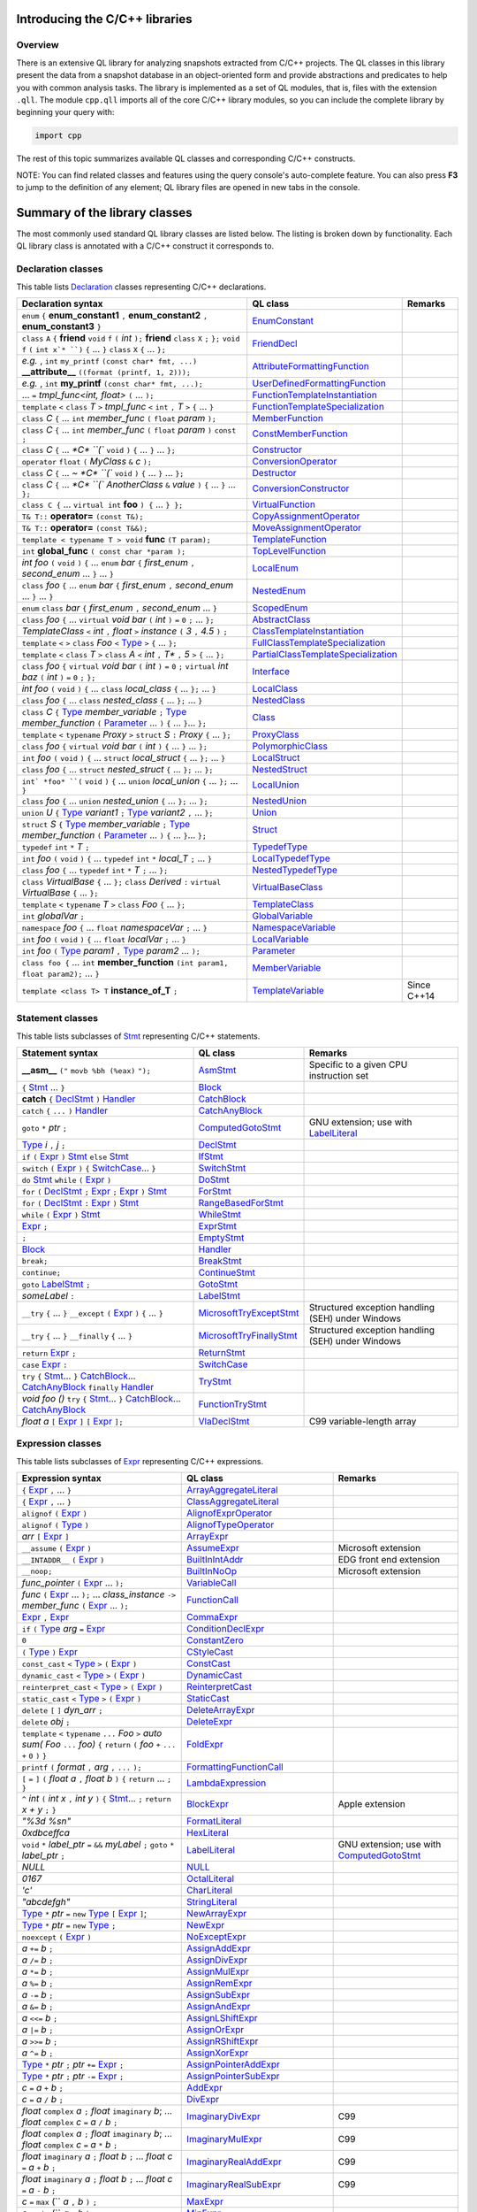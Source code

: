 Introducing the C/C++ libraries
===============================

Overview
--------

There is an extensive QL library for analyzing snapshots extracted from C/C++ projects. The QL classes in this library present the data from a snapshot database in an object-oriented form and provide abstractions and predicates to help you with common analysis tasks.  The library is implemented as a set of QL modules, that is, files with the extension ``.qll``. The module ``cpp.qll`` imports all of the core C/C++ library modules, so you can include the complete library by beginning your query with:

.. code-block:: ql

   import cpp

The rest of this topic summarizes available QL classes and corresponding C/C++ constructs.

NOTE: You can find related classes and features using the query console's auto-complete feature.  You can also press **F3** to jump to the definition of any element; QL library files are opened in new tabs in the console.

Summary of the library classes
==============================

The most commonly used standard QL library classes are listed below.  The listing is broken down by functionality.  Each QL library class is annotated with a C/C++ construct it corresponds to.

Declaration classes
-------------------

This table lists `Declaration <https://help.semmle.com/qldoc/cpp/semmle/code/cpp/Declaration.qll/type.Declaration$Declaration.html>`__ classes representing C/C++ declarations.

+---------------------------------------------------------------------------------------------------------------------------------------------------------------------------------------------------------------------------------------------------------------------------------------------------------------------------------------------------------------------------------------------------------------------------------------------+-----------------------------------------------------------------------------------------------------------------------------------------------------------------------+-----------------------------------------------------------------------------------------------------------------------------------------------------------------------------------------------------------------------------------------------------------------------------------+
| Declaration syntax                                                                                                                                                                                                                                                                                                                                                                                                                          | QL class                                                                                                                                                              | Remarks                                                                                                                                                                                                                                                                           |
+=============================================================================================================================================================================================================================================================================================================================================================================================================================================+=======================================================================================================================================================================+===================================================================================================================================================================================================================================================================================+
| ``enum`` ``{`` **enum_constant1** ``,`` **enum_constant2** ``,`` **enum_constant3** ``}``                                                                                                                                                                                                                                                                                                                                                   | `EnumConstant <https://help.semmle.com/qldoc/cpp/semmle/code/cpp/Enum.qll/type.Enum$EnumConstant.html>`__                                                             |                                                                                                                                                                                                                                                                                   |
+---------------------------------------------------------------------------------------------------------------------------------------------------------------------------------------------------------------------------------------------------------------------------------------------------------------------------------------------------------------------------------------------------------------------------------------------+-----------------------------------------------------------------------------------------------------------------------------------------------------------------------+-----------------------------------------------------------------------------------------------------------------------------------------------------------------------------------------------------------------------------------------------------------------------------------+
| ``class`` ``A`` ``{`` **friend** ``void`` ``f`` ``(`` *int* ``);`` **friend** ``class`` ``X`` ``;`` ``};`` ``void`` ``f`` ``(`` ``int x`* ``)`` ``{`` … ``}`` ``class`` ``X`` ``{`` … ``};``                                                                                                                                                                                                                                                | `FriendDecl <https://help.semmle.com/qldoc/cpp/semmle/code/cpp/FriendDecl.qll/type.FriendDecl$FriendDecl.html>`__                                                     |                                                                                                                                                                                                                                                                                   |
+---------------------------------------------------------------------------------------------------------------------------------------------------------------------------------------------------------------------------------------------------------------------------------------------------------------------------------------------------------------------------------------------------------------------------------------------+-----------------------------------------------------------------------------------------------------------------------------------------------------------------------+-----------------------------------------------------------------------------------------------------------------------------------------------------------------------------------------------------------------------------------------------------------------------------------+
| *e.g.* , ``int`` ``my_printf`` ``(const char* fmt, ...)`` **__attribute__** ``((format (printf, 1, 2)));``                                                                                                                                                                                                                                                                                                                                  | `AttributeFormattingFunction <https://help.semmle.com/qldoc/cpp/semmle/code/cpp/commons/Printf.qll/type.Printf$AttributeFormattingFunction.html>`__                   |                                                                                                                                                                                                                                                                                   |
+---------------------------------------------------------------------------------------------------------------------------------------------------------------------------------------------------------------------------------------------------------------------------------------------------------------------------------------------------------------------------------------------------------------------------------------------+-----------------------------------------------------------------------------------------------------------------------------------------------------------------------+-----------------------------------------------------------------------------------------------------------------------------------------------------------------------------------------------------------------------------------------------------------------------------------+
| *e.g.* , ``int`` **my_printf** ``(const char* fmt, ...);``                                                                                                                                                                                                                                                                                                                                                                                  | `UserDefinedFormattingFunction <https://help.semmle.com/qldoc/cpp/semmle/code/cpp/commons/Printf.qll/type.Printf$UserDefinedFormattingFunction.html>`__               |                                                                                                                                                                                                                                                                                   |
+---------------------------------------------------------------------------------------------------------------------------------------------------------------------------------------------------------------------------------------------------------------------------------------------------------------------------------------------------------------------------------------------------------------------------------------------+-----------------------------------------------------------------------------------------------------------------------------------------------------------------------+-----------------------------------------------------------------------------------------------------------------------------------------------------------------------------------------------------------------------------------------------------------------------------------+
| ... ``=`` *tmpl_func<int, float>* ``(`` ... ``);``                                                                                                                                                                                                                                                                                                                                                                                          | `FunctionTemplateInstantiation <https://help.semmle.com/qldoc/cpp/semmle/code/cpp/Function.qll/type.Function$FunctionTemplateInstantiation.html>`__                   |                                                                                                                                                                                                                                                                                   |
+---------------------------------------------------------------------------------------------------------------------------------------------------------------------------------------------------------------------------------------------------------------------------------------------------------------------------------------------------------------------------------------------------------------------------------------------+-----------------------------------------------------------------------------------------------------------------------------------------------------------------------+-----------------------------------------------------------------------------------------------------------------------------------------------------------------------------------------------------------------------------------------------------------------------------------+
| ``template`` ``<`` ``class`` *T* ``>`` *tmpl_func* ``<`` ``int`` ``,`` *T* ``>`` ``{`` ... ``}``                                                                                                                                                                                                                                                                                                                                            | `FunctionTemplateSpecialization <https://help.semmle.com/qldoc/cpp/semmle/code/cpp/Function.qll/type.Function$FunctionTemplateSpecialization.html>`__                 |                                                                                                                                                                                                                                                                                   |
+---------------------------------------------------------------------------------------------------------------------------------------------------------------------------------------------------------------------------------------------------------------------------------------------------------------------------------------------------------------------------------------------------------------------------------------------+-----------------------------------------------------------------------------------------------------------------------------------------------------------------------+-----------------------------------------------------------------------------------------------------------------------------------------------------------------------------------------------------------------------------------------------------------------------------------+
| ``class`` *C* ``{`` ...  ``int`` *member_func* ``(`` ``float`` *param* ``);``                                                                                                                                                                                                                                                                                                                                                               | `MemberFunction <https://help.semmle.com/qldoc/cpp/semmle/code/cpp/Function.qll/type.Function$MemberFunction.html>`__                                                 |                                                                                                                                                                                                                                                                                   |
+---------------------------------------------------------------------------------------------------------------------------------------------------------------------------------------------------------------------------------------------------------------------------------------------------------------------------------------------------------------------------------------------------------------------------------------------+-----------------------------------------------------------------------------------------------------------------------------------------------------------------------+-----------------------------------------------------------------------------------------------------------------------------------------------------------------------------------------------------------------------------------------------------------------------------------+
| ``class`` *C* ``{`` ...  ``int`` *member_func* ``(`` ``float`` *param* ``)`` ``const`` ``;``                                                                                                                                                                                                                                                                                                                                                | `ConstMemberFunction <https://help.semmle.com/qldoc/cpp/semmle/code/cpp/Function.qll/type.Function$ConstMemberFunction.html>`__                                       |                                                                                                                                                                                                                                                                                   |
+---------------------------------------------------------------------------------------------------------------------------------------------------------------------------------------------------------------------------------------------------------------------------------------------------------------------------------------------------------------------------------------------------------------------------------------------+-----------------------------------------------------------------------------------------------------------------------------------------------------------------------+-----------------------------------------------------------------------------------------------------------------------------------------------------------------------------------------------------------------------------------------------------------------------------------+
| ``class`` *C* ``{`` ...  `*C* ``(`` ``void`` ``)`` ``{`` ... ``}`` ... ``};``                                                                                                                                                                                                                                                                                                                                                               | `Constructor <https://help.semmle.com/qldoc/cpp/semmle/code/cpp/Function.qll/type.Function$Constructor.html>`__                                                       |                                                                                                                                                                                                                                                                                   |
+---------------------------------------------------------------------------------------------------------------------------------------------------------------------------------------------------------------------------------------------------------------------------------------------------------------------------------------------------------------------------------------------------------------------------------------------+-----------------------------------------------------------------------------------------------------------------------------------------------------------------------+-----------------------------------------------------------------------------------------------------------------------------------------------------------------------------------------------------------------------------------------------------------------------------------+
| ``operator`` ``float`` ``(`` *MyClass* ``&`` *c* ``);``                                                                                                                                                                                                                                                                                                                                                                                     | `ConversionOperator <https://help.semmle.com/qldoc/cpp/semmle/code/cpp/Function.qll/type.Function$ConversionOperator.html>`__                                         |                                                                                                                                                                                                                                                                                   |
+---------------------------------------------------------------------------------------------------------------------------------------------------------------------------------------------------------------------------------------------------------------------------------------------------------------------------------------------------------------------------------------------------------------------------------------------+-----------------------------------------------------------------------------------------------------------------------------------------------------------------------+-----------------------------------------------------------------------------------------------------------------------------------------------------------------------------------------------------------------------------------------------------------------------------------+
| ``class`` *C* ``{`` ...  `~ *C* ``(`` ``void`` ``)`` ``{`` ... ``}`` ... ``};``                                                                                                                                                                                                                                                                                                                                                             | `Destructor <https://help.semmle.com/qldoc/cpp/semmle/code/cpp/Function.qll/type.Function$Destructor.html>`__                                                         |                                                                                                                                                                                                                                                                                   |
+---------------------------------------------------------------------------------------------------------------------------------------------------------------------------------------------------------------------------------------------------------------------------------------------------------------------------------------------------------------------------------------------------------------------------------------------+-----------------------------------------------------------------------------------------------------------------------------------------------------------------------+-----------------------------------------------------------------------------------------------------------------------------------------------------------------------------------------------------------------------------------------------------------------------------------+
| ``class`` *C* ``{`` ...  `*C* ``(`` *AnotherClass* ``&`` *value* ``)`` ``{`` ... ``}`` ... ``};``                                                                                                                                                                                                                                                                                                                                           | `ConversionConstructor <https://help.semmle.com/qldoc/cpp/semmle/code/cpp/Function.qll/type.Function$ConversionConstructor.html>`__                                   |                                                                                                                                                                                                                                                                                   |
+---------------------------------------------------------------------------------------------------------------------------------------------------------------------------------------------------------------------------------------------------------------------------------------------------------------------------------------------------------------------------------------------------------------------------------------------+-----------------------------------------------------------------------------------------------------------------------------------------------------------------------+-----------------------------------------------------------------------------------------------------------------------------------------------------------------------------------------------------------------------------------------------------------------------------------+
| ``class C {`` ... ``virtual int`` **foo** ``) {`` ... ``} };``                                                                                                                                                                                                                                                                                                                                                                              | `VirtualFunction <https://help.semmle.com/qldoc/cpp/semmle/code/cpp/Function.qll/type.Function$VirtualFunction.html>`__                                               |                                                                                                                                                                                                                                                                                   |
+---------------------------------------------------------------------------------------------------------------------------------------------------------------------------------------------------------------------------------------------------------------------------------------------------------------------------------------------------------------------------------------------------------------------------------------------+-----------------------------------------------------------------------------------------------------------------------------------------------------------------------+-----------------------------------------------------------------------------------------------------------------------------------------------------------------------------------------------------------------------------------------------------------------------------------+
| ``T& T::`` **operator=** ``(const T&);``                                                                                                                                                                                                                                                                                                                                                                                                    | `CopyAssignmentOperator <https://help.semmle.com/qldoc/cpp/semmle/code/cpp/Function.qll/type.Function$CopyAssignmentOperator.html>`__                                 |                                                                                                                                                                                                                                                                                   |
+---------------------------------------------------------------------------------------------------------------------------------------------------------------------------------------------------------------------------------------------------------------------------------------------------------------------------------------------------------------------------------------------------------------------------------------------+-----------------------------------------------------------------------------------------------------------------------------------------------------------------------+-----------------------------------------------------------------------------------------------------------------------------------------------------------------------------------------------------------------------------------------------------------------------------------+
| ``T& T::`` **operator=** ``(const T&&);``                                                                                                                                                                                                                                                                                                                                                                                                   | `MoveAssignmentOperator <https://help.semmle.com/qldoc/cpp/semmle/code/cpp/Function.qll/type.Function$MoveAssignmentOperator.html>`__                                 |                                                                                                                                                                                                                                                                                   |
+---------------------------------------------------------------------------------------------------------------------------------------------------------------------------------------------------------------------------------------------------------------------------------------------------------------------------------------------------------------------------------------------------------------------------------------------+-----------------------------------------------------------------------------------------------------------------------------------------------------------------------+-----------------------------------------------------------------------------------------------------------------------------------------------------------------------------------------------------------------------------------------------------------------------------------+
| ``template < typename T > void`` **func** ``(T param);``                                                                                                                                                                                                                                                                                                                                                                                    | `TemplateFunction <https://help.semmle.com/qldoc/cpp/semmle/code/cpp/Function.qll/type.Function$TemplateFunction.html>`__                                             |                                                                                                                                                                                                                                                                                   |
+---------------------------------------------------------------------------------------------------------------------------------------------------------------------------------------------------------------------------------------------------------------------------------------------------------------------------------------------------------------------------------------------------------------------------------------------+-----------------------------------------------------------------------------------------------------------------------------------------------------------------------+-----------------------------------------------------------------------------------------------------------------------------------------------------------------------------------------------------------------------------------------------------------------------------------+
|  ``int`` **global_func** ``( const char *param );``                                                                                                                                                                                                                                                                                                                                                                                         | `TopLevelFunction <https://help.semmle.com/qldoc/cpp/semmle/code/cpp/Function.qll/type.Function$TopLevelFunction.html>`__                                             |                                                                                                                                                                                                                                                                                   |
+---------------------------------------------------------------------------------------------------------------------------------------------------------------------------------------------------------------------------------------------------------------------------------------------------------------------------------------------------------------------------------------------------------------------------------------------+-----------------------------------------------------------------------------------------------------------------------------------------------------------------------+-----------------------------------------------------------------------------------------------------------------------------------------------------------------------------------------------------------------------------------------------------------------------------------+
|  *int foo* ``(`` ``void`` ``)`` ``{`` ... ``enum`` *bar* ``{`` *first_enum* ``,`` *second_enum* ... ``}`` ... ``}``                                                                                                                                                                                                                                                                                                                         | `LocalEnum <https://help.semmle.com/qldoc/cpp/semmle/code/cpp/Enum.qll/type.Enum$LocalEnum.html>`__                                                                   |                                                                                                                                                                                                                                                                                   |
+---------------------------------------------------------------------------------------------------------------------------------------------------------------------------------------------------------------------------------------------------------------------------------------------------------------------------------------------------------------------------------------------------------------------------------------------+-----------------------------------------------------------------------------------------------------------------------------------------------------------------------+-----------------------------------------------------------------------------------------------------------------------------------------------------------------------------------------------------------------------------------------------------------------------------------+
|  ``class`` *foo*  ``{`` ... ``enum`` *bar* ``{`` *first_enum* ``,`` *second_enum* ... ``}`` ... ``}``                                                                                                                                                                                                                                                                                                                                       | `NestedEnum <https://help.semmle.com/qldoc/cpp/semmle/code/cpp/Enum.qll/type.Enum$NestedEnum.html>`__                                                                 |                                                                                                                                                                                                                                                                                   |
+---------------------------------------------------------------------------------------------------------------------------------------------------------------------------------------------------------------------------------------------------------------------------------------------------------------------------------------------------------------------------------------------------------------------------------------------+-----------------------------------------------------------------------------------------------------------------------------------------------------------------------+-----------------------------------------------------------------------------------------------------------------------------------------------------------------------------------------------------------------------------------------------------------------------------------+
| ``enum`` ``class`` *bar* ``{`` *first_enum* ``,`` *second_enum* ... ``}``                                                                                                                                                                                                                                                                                                                                                                   | `ScopedEnum <https://help.semmle.com/qldoc/cpp/semmle/code/cpp/Enum.qll/type.Enum$ScopedEnum.html>`__                                                                 |                                                                                                                                                                                                                                                                                   |
+---------------------------------------------------------------------------------------------------------------------------------------------------------------------------------------------------------------------------------------------------------------------------------------------------------------------------------------------------------------------------------------------------------------------------------------------+-----------------------------------------------------------------------------------------------------------------------------------------------------------------------+-----------------------------------------------------------------------------------------------------------------------------------------------------------------------------------------------------------------------------------------------------------------------------------+
| ``class`` *foo* ``{`` ... ``virtual`` *void bar* ``(`` *int* ``)`` ``=`` ``0`` ``;`` ... ``};``                                                                                                                                                                                                                                                                                                                                             | `AbstractClass <https://help.semmle.com/qldoc/cpp/semmle/code/cpp/Class.qll/type.Class$AbstractClass.html>`__                                                         |                                                                                                                                                                                                                                                                                   |
+---------------------------------------------------------------------------------------------------------------------------------------------------------------------------------------------------------------------------------------------------------------------------------------------------------------------------------------------------------------------------------------------------------------------------------------------+-----------------------------------------------------------------------------------------------------------------------------------------------------------------------+-----------------------------------------------------------------------------------------------------------------------------------------------------------------------------------------------------------------------------------------------------------------------------------+
| *TemplateClass* ``<`` *int* ``,`` *float* ``>`` *instance* ``(`` *3* ``,`` *4.5* ``)`` ``;``                                                                                                                                                                                                                                                                                                                                                | `ClassTemplateInstantiation <https://help.semmle.com/qldoc/cpp/semmle/code/cpp/Class.qll/type.Class$ClassTemplateInstantiation.html>`__                               |                                                                                                                                                                                                                                                                                   |
+---------------------------------------------------------------------------------------------------------------------------------------------------------------------------------------------------------------------------------------------------------------------------------------------------------------------------------------------------------------------------------------------------------------------------------------------+-----------------------------------------------------------------------------------------------------------------------------------------------------------------------+-----------------------------------------------------------------------------------------------------------------------------------------------------------------------------------------------------------------------------------------------------------------------------------+
| ``template`` ``<`` ``>`` ``class`` *Foo* ``<`` `Type <https://help.semmle.com/qldoc/cpp/semmle/code/cpp/Type.qll/type.Type$Type.html>`__ ``>`` ``{`` ... ``};``                                                                                                                                                                                                                                                                             | `FullClassTemplateSpecialization <https://help.semmle.com/qldoc/cpp/semmle/code/cpp/Class.qll/type.Class$FullClassTemplateSpecialization.html>`__                     |                                                                                                                                                                                                                                                                                   |
+---------------------------------------------------------------------------------------------------------------------------------------------------------------------------------------------------------------------------------------------------------------------------------------------------------------------------------------------------------------------------------------------------------------------------------------------+-----------------------------------------------------------------------------------------------------------------------------------------------------------------------+-----------------------------------------------------------------------------------------------------------------------------------------------------------------------------------------------------------------------------------------------------------------------------------+
| ``template`` ``<`` ``class`` *T* ``>`` ``class`` *A* ``<`` *int* ``,`` *T** ``,`` *5* ``>`` ``{`` ... ``};``                                                                                                                                                                                                                                                                                                                                | `PartialClassTemplateSpecialization <https://help.semmle.com/qldoc/cpp/semmle/code/cpp/Class.qll/type.Class$PartialClassTemplateSpecialization.html>`__               |                                                                                                                                                                                                                                                                                   |
+---------------------------------------------------------------------------------------------------------------------------------------------------------------------------------------------------------------------------------------------------------------------------------------------------------------------------------------------------------------------------------------------------------------------------------------------+-----------------------------------------------------------------------------------------------------------------------------------------------------------------------+-----------------------------------------------------------------------------------------------------------------------------------------------------------------------------------------------------------------------------------------------------------------------------------+
| ``class`` *foo* ``{`` ``virtual`` *void bar* ``(`` *int* ``)`` ``=`` ``0`` ``;``  ``virtual`` *int baz* ``(`` *int* ``)`` ``=`` ``0`` ``;`` ``};``                                                                                                                                                                                                                                                                                          | `Interface <https://help.semmle.com/qldoc/cpp/semmle/code/cpp/Class.qll/type.Class$Interface.html>`__                                                                 |                                                                                                                                                                                                                                                                                   |
+---------------------------------------------------------------------------------------------------------------------------------------------------------------------------------------------------------------------------------------------------------------------------------------------------------------------------------------------------------------------------------------------------------------------------------------------+-----------------------------------------------------------------------------------------------------------------------------------------------------------------------+-----------------------------------------------------------------------------------------------------------------------------------------------------------------------------------------------------------------------------------------------------------------------------------+
| *int foo* ``(`` ``void`` ``)`` ``{`` ... ``class`` *local_class* ``{`` ... ``};`` ... ``}``                                                                                                                                                                                                                                                                                                                                                 | `LocalClass <https://help.semmle.com/qldoc/cpp/semmle/code/cpp/Class.qll/type.Class$LocalClass.html>`__                                                               |                                                                                                                                                                                                                                                                                   |
+---------------------------------------------------------------------------------------------------------------------------------------------------------------------------------------------------------------------------------------------------------------------------------------------------------------------------------------------------------------------------------------------------------------------------------------------+-----------------------------------------------------------------------------------------------------------------------------------------------------------------------+-----------------------------------------------------------------------------------------------------------------------------------------------------------------------------------------------------------------------------------------------------------------------------------+
| ``class`` *foo*  ``{`` ... ``class`` *nested_class* ``{`` ... ``};`` ... ``}``                                                                                                                                                                                                                                                                                                                                                              | `NestedClass <https://help.semmle.com/qldoc/cpp/semmle/code/cpp/Class.qll/type.Class$NestedClass.html>`__                                                             |                                                                                                                                                                                                                                                                                   |
+---------------------------------------------------------------------------------------------------------------------------------------------------------------------------------------------------------------------------------------------------------------------------------------------------------------------------------------------------------------------------------------------------------------------------------------------+-----------------------------------------------------------------------------------------------------------------------------------------------------------------------+-----------------------------------------------------------------------------------------------------------------------------------------------------------------------------------------------------------------------------------------------------------------------------------+
| ``class`` *C* ``{`` `Type <https://help.semmle.com/qldoc/cpp/semmle/code/cpp/Type.qll/type.Type$Type.html>`__ *member_variable* ``;`` `Type <https://help.semmle.com/qldoc/cpp/semmle/code/cpp/Type.qll/type.Type$Type.html>`__ *member_function* ``(`` `Parameter <https://help.semmle.com/qldoc/cpp/semmle/code/cpp/Parameter.qll/type.Parameter$Parameter.html>`__ ... ``)`` ``{`` ... ``}``... ``};``                                   | `Class <https://help.semmle.com/qldoc/cpp/semmle/code/cpp/Class.qll/type.Class$Class.html>`__                                                                         |                                                                                                                                                                                                                                                                                   |
+---------------------------------------------------------------------------------------------------------------------------------------------------------------------------------------------------------------------------------------------------------------------------------------------------------------------------------------------------------------------------------------------------------------------------------------------+-----------------------------------------------------------------------------------------------------------------------------------------------------------------------+-----------------------------------------------------------------------------------------------------------------------------------------------------------------------------------------------------------------------------------------------------------------------------------+
| ``template`` ``<`` ``typename`` *Proxy* ``>`` ``struct`` *S* ``:`` *Proxy* ``{`` ... ``};``                                                                                                                                                                                                                                                                                                                                                 | `ProxyClass <https://help.semmle.com/qldoc/cpp/semmle/code/cpp/Class.qll/type.Class$ProxyClass.html>`__                                                               |                                                                                                                                                                                                                                                                                   |
+---------------------------------------------------------------------------------------------------------------------------------------------------------------------------------------------------------------------------------------------------------------------------------------------------------------------------------------------------------------------------------------------------------------------------------------------+-----------------------------------------------------------------------------------------------------------------------------------------------------------------------+-----------------------------------------------------------------------------------------------------------------------------------------------------------------------------------------------------------------------------------------------------------------------------------+
| ``class`` *foo* ``{`` ``virtual`` *void bar* ``(`` *int* ``)`` ``{`` ... ``}`` ... ``};``                                                                                                                                                                                                                                                                                                                                                   | `PolymorphicClass <https://help.semmle.com/qldoc/cpp/semmle/code/cpp/commons/PolymorphicClass.qll/type.PolymorphicClass$PolymorphicClass.html>`__                     |                                                                                                                                                                                                                                                                                   |
+---------------------------------------------------------------------------------------------------------------------------------------------------------------------------------------------------------------------------------------------------------------------------------------------------------------------------------------------------------------------------------------------------------------------------------------------+-----------------------------------------------------------------------------------------------------------------------------------------------------------------------+-----------------------------------------------------------------------------------------------------------------------------------------------------------------------------------------------------------------------------------------------------------------------------------+
| ``int`` *foo* ``(`` ``void`` ``)`` ``{`` ... ``struct`` *local_struct* ``{`` ... ``};`` ... ``}``                                                                                                                                                                                                                                                                                                                                           | `LocalStruct <https://help.semmle.com/qldoc/cpp/semmle/code/cpp/Struct.qll/type.Struct$LocalStruct.html>`__                                                           |                                                                                                                                                                                                                                                                                   |
+---------------------------------------------------------------------------------------------------------------------------------------------------------------------------------------------------------------------------------------------------------------------------------------------------------------------------------------------------------------------------------------------------------------------------------------------+-----------------------------------------------------------------------------------------------------------------------------------------------------------------------+-----------------------------------------------------------------------------------------------------------------------------------------------------------------------------------------------------------------------------------------------------------------------------------+
| ``class`` *foo*  ``{`` ... ``struct`` *nested_struct* ``{`` ... ``};`` ... ``};``                                                                                                                                                                                                                                                                                                                                                           | `NestedStruct <https://help.semmle.com/qldoc/cpp/semmle/code/cpp/Struct.qll/type.Struct$NestedStruct.html>`__                                                         |                                                                                                                                                                                                                                                                                   |
+---------------------------------------------------------------------------------------------------------------------------------------------------------------------------------------------------------------------------------------------------------------------------------------------------------------------------------------------------------------------------------------------------------------------------------------------+-----------------------------------------------------------------------------------------------------------------------------------------------------------------------+-----------------------------------------------------------------------------------------------------------------------------------------------------------------------------------------------------------------------------------------------------------------------------------+
| ``int` *foo* ``(`` ``void`` ``)`` ``{`` ... ``union`` *local_union* ``{`` ... ``};`` ... ``}``                                                                                                                                                                                                                                                                                                                                              | `LocalUnion <https://help.semmle.com/qldoc/cpp/semmle/code/cpp/Union.qll/type.Union$LocalUnion.html>`__                                                               |                                                                                                                                                                                                                                                                                   |
+---------------------------------------------------------------------------------------------------------------------------------------------------------------------------------------------------------------------------------------------------------------------------------------------------------------------------------------------------------------------------------------------------------------------------------------------+-----------------------------------------------------------------------------------------------------------------------------------------------------------------------+-----------------------------------------------------------------------------------------------------------------------------------------------------------------------------------------------------------------------------------------------------------------------------------+
| ``class`` *foo*  ``{`` ... ``union`` *nested_union* ``{`` ... ``};`` ... ``};``                                                                                                                                                                                                                                                                                                                                                             | `NestedUnion <https://help.semmle.com/qldoc/cpp/semmle/code/cpp/Union.qll/type.Union$NestedUnion.html>`__                                                             |                                                                                                                                                                                                                                                                                   |
+---------------------------------------------------------------------------------------------------------------------------------------------------------------------------------------------------------------------------------------------------------------------------------------------------------------------------------------------------------------------------------------------------------------------------------------------+-----------------------------------------------------------------------------------------------------------------------------------------------------------------------+-----------------------------------------------------------------------------------------------------------------------------------------------------------------------------------------------------------------------------------------------------------------------------------+
| ``union`` *U* ``{`` `Type <https://help.semmle.com/qldoc/cpp/semmle/code/cpp/Type.qll/type.Type$Type.html>`__ *variant1* ``;`` `Type <https://help.semmle.com/qldoc/cpp/semmle/code/cpp/Type.qll/type.Type$Type.html>`__ *variant2* ``,`` ... ``};``                                                                                                                                                                                        | `Union <hhttps://help.semmle.com/qldoc/cpp/semmle/code/cpp/Union.qll/type.Union$Union.html>`__                                                                        |                                                                                                                                                                                                                                                                                   |
+---------------------------------------------------------------------------------------------------------------------------------------------------------------------------------------------------------------------------------------------------------------------------------------------------------------------------------------------------------------------------------------------------------------------------------------------+-----------------------------------------------------------------------------------------------------------------------------------------------------------------------+-----------------------------------------------------------------------------------------------------------------------------------------------------------------------------------------------------------------------------------------------------------------------------------+
| ``struct`` *S* ``{`` `Type <https://help.semmle.com/qldoc/cpp/semmle/code/cpp/Type.qll/type.Type$Type.html>`__ *member_variable* ``;`` `Type <https://help.semmle.com/qldoc/cpp/semmle/code/cpp/Type.qll/type.Type$Type.html>`__ *member_function* ``(`` `Parameter <https://help.semmle.com/qldoc/cpp/semmle/code/cpp/Parameter.qll/type.Parameter$Parameter.html>`__ ... ``)`` ``{`` ... ``}``... ``};``                                  | `Struct <https://help.semmle.com/qldoc/cpp/semmle/code/cpp/Struct.qll/type.Struct$Struct.html>`__                                                                     |                                                                                                                                                                                                                                                                                   |
+---------------------------------------------------------------------------------------------------------------------------------------------------------------------------------------------------------------------------------------------------------------------------------------------------------------------------------------------------------------------------------------------------------------------------------------------+-----------------------------------------------------------------------------------------------------------------------------------------------------------------------+-----------------------------------------------------------------------------------------------------------------------------------------------------------------------------------------------------------------------------------------------------------------------------------+
| ``typedef`` ``int`` ``*`` *T* ``;``                                                                                                                                                                                                                                                                                                                                                                                                         | `TypedefType <https://help.semmle.com/qldoc/cpp/semmle/code/cpp/TypedefType.qll/type.TypedefType$TypedefType.html>`__                                                 |                                                                                                                                                                                                                                                                                   |
+---------------------------------------------------------------------------------------------------------------------------------------------------------------------------------------------------------------------------------------------------------------------------------------------------------------------------------------------------------------------------------------------------------------------------------------------+-----------------------------------------------------------------------------------------------------------------------------------------------------------------------+-----------------------------------------------------------------------------------------------------------------------------------------------------------------------------------------------------------------------------------------------------------------------------------+
| ``int`` *foo* ``(`` ``void`` ``)`` ``{`` ... ``typedef`` ``int`` ``*`` *local_T* ``;`` ... ``}``                                                                                                                                                                                                                                                                                                                                            | `LocalTypedefType <https://help.semmle.com/qldoc/cpp/semmle/code/cpp/TypedefType.qll/type.TypedefType$LocalTypedefType.html>`__                                       |                                                                                                                                                                                                                                                                                   |
+---------------------------------------------------------------------------------------------------------------------------------------------------------------------------------------------------------------------------------------------------------------------------------------------------------------------------------------------------------------------------------------------------------------------------------------------+-----------------------------------------------------------------------------------------------------------------------------------------------------------------------+-----------------------------------------------------------------------------------------------------------------------------------------------------------------------------------------------------------------------------------------------------------------------------------+
| ``class`` *foo*  ``{`` ... ``typedef`` ``int`` ``*`` *T* ``;`` ... ``};``                                                                                                                                                                                                                                                                                                                                                                   | `NestedTypedefType <https://help.semmle.com/qldoc/cpp/semmle/code/cpp/TypedefType.qll/type.TypedefType$NestedTypedefType.html>`__                                     |                                                                                                                                                                                                                                                                                   |
+---------------------------------------------------------------------------------------------------------------------------------------------------------------------------------------------------------------------------------------------------------------------------------------------------------------------------------------------------------------------------------------------------------------------------------------------+-----------------------------------------------------------------------------------------------------------------------------------------------------------------------+-----------------------------------------------------------------------------------------------------------------------------------------------------------------------------------------------------------------------------------------------------------------------------------+
| ``class`` *VirtualBase* ``{`` ... ``};`` ``class`` *Derived* ``:`` ``virtual`` *VirtualBase* ``{`` ... ``};``                                                                                                                                                                                                                                                                                                                               | `VirtualBaseClass <https://help.semmle.com/qldoc/cpp/semmle/code/cpp/Class.qll/type.Class$VirtualBaseClass.html>`__                                                   |                                                                                                                                                                                                                                                                                   |
+---------------------------------------------------------------------------------------------------------------------------------------------------------------------------------------------------------------------------------------------------------------------------------------------------------------------------------------------------------------------------------------------------------------------------------------------+-----------------------------------------------------------------------------------------------------------------------------------------------------------------------+-----------------------------------------------------------------------------------------------------------------------------------------------------------------------------------------------------------------------------------------------------------------------------------+
| ``template`` ``<`` ``typename`` *T* ``>`` ``class`` *Foo* ``{`` ... ``};``                                                                                                                                                                                                                                                                                                                                                                  | `TemplateClass <https://help.semmle.com/qldoc/cpp/semmle/code/cpp/Class.qll/type.Class$TemplateClass.html>`__                                                         |                                                                                                                                                                                                                                                                                   |
+---------------------------------------------------------------------------------------------------------------------------------------------------------------------------------------------------------------------------------------------------------------------------------------------------------------------------------------------------------------------------------------------------------------------------------------------+-----------------------------------------------------------------------------------------------------------------------------------------------------------------------+-----------------------------------------------------------------------------------------------------------------------------------------------------------------------------------------------------------------------------------------------------------------------------------+
| ``int`` *globalVar* ``;``                                                                                                                                                                                                                                                                                                                                                                                                                   | `GlobalVariable <https://help.semmle.com/qldoc/cpp/semmle/code/cpp/Variable.qll/type.Variable$GlobalVariable.html>`__                                                 |                                                                                                                                                                                                                                                                                   |
+---------------------------------------------------------------------------------------------------------------------------------------------------------------------------------------------------------------------------------------------------------------------------------------------------------------------------------------------------------------------------------------------------------------------------------------------+-----------------------------------------------------------------------------------------------------------------------------------------------------------------------+-----------------------------------------------------------------------------------------------------------------------------------------------------------------------------------------------------------------------------------------------------------------------------------+
| ``namespace`` *foo* ``{`` ... ``float`` *namespaceVar* ``;`` ... ``}``                                                                                                                                                                                                                                                                                                                                                                      | `NamespaceVariable <https://help.semmle.com/qldoc/cpp/semmle/code/cpp/Variable.qll/type.Variable$NamespaceVariable.html>`__                                           |                                                                                                                                                                                                                                                                                   |
+---------------------------------------------------------------------------------------------------------------------------------------------------------------------------------------------------------------------------------------------------------------------------------------------------------------------------------------------------------------------------------------------------------------------------------------------+-----------------------------------------------------------------------------------------------------------------------------------------------------------------------+-----------------------------------------------------------------------------------------------------------------------------------------------------------------------------------------------------------------------------------------------------------------------------------+
| ``int`` *foo* ``(`` ``void`` ``)`` ``{`` ... ``float`` *localVar* ``;`` ... ``}``                                                                                                                                                                                                                                                                                                                                                           | `LocalVariable <https://help.semmle.com/qldoc/cpp/semmle/code/cpp/Variable.qll/type.Variable$LocalVariable.html>`__                                                   |                                                                                                                                                                                                                                                                                   |
+---------------------------------------------------------------------------------------------------------------------------------------------------------------------------------------------------------------------------------------------------------------------------------------------------------------------------------------------------------------------------------------------------------------------------------------------+-----------------------------------------------------------------------------------------------------------------------------------------------------------------------+-----------------------------------------------------------------------------------------------------------------------------------------------------------------------------------------------------------------------------------------------------------------------------------+
| ``int`` *foo*  ``(`` `Type <https://help.semmle.com/qldoc/cpp/semmle/code/cpp/Type.qll/type.Type$Type.html>`__ *param1* ``,`` `Type <https://help.semmle.com/qldoc/cpp/semmle/code/cpp/Type.qll/type.Type$Type.html>`__ *param2* ... ``);``                                                                                                                                                                                                 | `Parameter <https://help.semmle.com/qldoc/cpp/semmle/code/cpp/Parameter.qll/type.Parameter$Parameter.html>`__                                                         |                                                                                                                                                                                                                                                                                   |
+---------------------------------------------------------------------------------------------------------------------------------------------------------------------------------------------------------------------------------------------------------------------------------------------------------------------------------------------------------------------------------------------------------------------------------------------+-----------------------------------------------------------------------------------------------------------------------------------------------------------------------+-----------------------------------------------------------------------------------------------------------------------------------------------------------------------------------------------------------------------------------------------------------------------------------+
| ``class foo {`` ... ``int`` **member_function** ``(int param1, float param2);`` ... ``}``                                                                                                                                                                                                                                                                                                                                                   | `MemberVariable <https://help.semmle.com/qldoc/cpp/semmle/code/cpp/Variable.qll/type.Variable$MemberVariable.html>`__                                                 |                                                                                                                                                                                                                                                                                   |
+---------------------------------------------------------------------------------------------------------------------------------------------------------------------------------------------------------------------------------------------------------------------------------------------------------------------------------------------------------------------------------------------------------------------------------------------+-----------------------------------------------------------------------------------------------------------------------------------------------------------------------+-----------------------------------------------------------------------------------------------------------------------------------------------------------------------------------------------------------------------------------------------------------------------------------+
| ``template <class T> T`` **instance_of_T** ``;``                                                                                                                                                                                                                                                                                                                                                                                            | `TemplateVariable <https://help.semmle.com/qldoc/cpp/semmle/code/cpp/Variable.qll/type.Variable$TemplateVariable.html>`__                                             | Since C++14                                                                                                                                                                                                                                                                       |
+---------------------------------------------------------------------------------------------------------------------------------------------------------------------------------------------------------------------------------------------------------------------------------------------------------------------------------------------------------------------------------------------------------------------------------------------+-----------------------------------------------------------------------------------------------------------------------------------------------------------------------+-----------------------------------------------------------------------------------------------------------------------------------------------------------------------------------------------------------------------------------------------------------------------------------+


Statement classes
-----------------

This table lists subclasses of `Stmt <https://help.semmle.com/qldoc/cpp/semmle/code/cpp/stmts/Stmt.qll/type.Stmt$Stmt.html>`__ representing C/C++ statements.

+-------------------------------------------------------------------------------------------------------------------------------------------------------------------------------------------------------------------------------------------------------------------------------------------------------------------------------------------------------------------------------------------------------------------------------------------------------------------------------------------------------------------------------------------------------------------------------+------------------------------------------------------------------------------------------------------------------------------------------------------------------+---------------------------------------------------------------------------------------------------------------------------------------------------------------------------------------------------------------------------------------------------------------------------------------------------+
| Statement syntax                                                                                                                                                                                                                                                                                                                                                                                                                                                                                                                                                              | QL class                                                                                                                                                         | Remarks                                                                                                                                                                                                                                                                                           |
+===============================================================================================================================================================================================================================================================================================================================================================================================================================================================================================================================================================================+==================================================================================================================================================================+===================================================================================================================================================================================================================================================================================================+
| **__asm__** ``("`` ``movb %bh (%eax)`` ``");``                                                                                                                                                                                                                                                                                                                                                                                                                                                                                                                                | `AsmStmt <https://help.semmle.com/qldoc/cpp/semmle/code/cpp/stmts/Stmt.qll/type.Stmt$AsmStmt.html>`__                                                            | Specific to a given CPU instruction set                                                                                                                                                                                                                                                           |
+-------------------------------------------------------------------------------------------------------------------------------------------------------------------------------------------------------------------------------------------------------------------------------------------------------------------------------------------------------------------------------------------------------------------------------------------------------------------------------------------------------------------------------------------------------------------------------+------------------------------------------------------------------------------------------------------------------------------------------------------------------+---------------------------------------------------------------------------------------------------------------------------------------------------------------------------------------------------------------------------------------------------------------------------------------------------+
|  ``{`` `Stmt <https://help.semmle.com/qldoc/cpp/semmle/code/cpp/stmts/Stmt.qll/type.Stmt$Stmt.html>`__ ... ``}``                                                                                                                                                                                                                                                                                                                                                                                                                                                              | `Block <https://help.semmle.com/qldoc/cpp/semmle/code/cpp/stmts/Block.qll/type.Block$Block.html>`__                                                              |                                                                                                                                                                                                                                                                                                   |
+-------------------------------------------------------------------------------------------------------------------------------------------------------------------------------------------------------------------------------------------------------------------------------------------------------------------------------------------------------------------------------------------------------------------------------------------------------------------------------------------------------------------------------------------------------------------------------+------------------------------------------------------------------------------------------------------------------------------------------------------------------+---------------------------------------------------------------------------------------------------------------------------------------------------------------------------------------------------------------------------------------------------------------------------------------------------+
|  **catch** ``{`` `DeclStmt <https://help.semmle.com/qldoc/cpp/semmle/code/cpp/stmts/Stmt.qll/type.Stmt$DeclStmt.html>`__ ``)`` `Handler <https://help.semmle.com/qldoc/cpp/semmle/code/cpp/stmts/Stmt.qll/type.Stmt$Handler.html>`__                                                                                                                                                                                                                                                                                                                                          | `CatchBlock <https://help.semmle.com/qldoc/cpp/semmle/code/cpp/stmts/Stmt.qll/type.Stmt$CatchBlock.html>`__                                                      |                                                                                                                                                                                                                                                                                                   |
+-------------------------------------------------------------------------------------------------------------------------------------------------------------------------------------------------------------------------------------------------------------------------------------------------------------------------------------------------------------------------------------------------------------------------------------------------------------------------------------------------------------------------------------------------------------------------------+------------------------------------------------------------------------------------------------------------------------------------------------------------------+---------------------------------------------------------------------------------------------------------------------------------------------------------------------------------------------------------------------------------------------------------------------------------------------------+
|  ``catch`` ``{`` ``...`` ``)`` `Handler <https://help.semmle.com/qldoc/cpp/semmle/code/cpp/stmts/Stmt.qll/type.Stmt$Handler.html>`__                                                                                                                                                                                                                                                                                                                                                                                                                                          | `CatchAnyBlock <https://help.semmle.com/qldoc/cpp/semmle/code/cpp/stmts/Stmt.qll/type.Stmt$CatchAnyBlock.html>`__                                                |                                                                                                                                                                                                                                                                                                   |
+-------------------------------------------------------------------------------------------------------------------------------------------------------------------------------------------------------------------------------------------------------------------------------------------------------------------------------------------------------------------------------------------------------------------------------------------------------------------------------------------------------------------------------------------------------------------------------+------------------------------------------------------------------------------------------------------------------------------------------------------------------+---------------------------------------------------------------------------------------------------------------------------------------------------------------------------------------------------------------------------------------------------------------------------------------------------+
| ``goto`` ``*`` *ptr* ``;``                                                                                                                                                                                                                                                                                                                                                                                                                                                                                                                                                    | `ComputedGotoStmt <https://help.semmle.com/qldoc/cpp/semmle/code/cpp/stmts/Stmt.qll/type.Stmt$ComputedGotoStmt.html>`__                                          | GNU extension; use with `LabelLiteral <https://help.semmle.com/qldoc/cpp/semmle/code/cpp/exprs/Literal.qll/type.Literal$LabelLiteral.html>`__                                                                                                                                                     |
+-------------------------------------------------------------------------------------------------------------------------------------------------------------------------------------------------------------------------------------------------------------------------------------------------------------------------------------------------------------------------------------------------------------------------------------------------------------------------------------------------------------------------------------------------------------------------------+------------------------------------------------------------------------------------------------------------------------------------------------------------------+---------------------------------------------------------------------------------------------------------------------------------------------------------------------------------------------------------------------------------------------------------------------------------------------------+
| `Type <https://help.semmle.com/qldoc/cpp/semmle/code/cpp/Type.qll/type.Type$Type.html>`__ *i* ``,`` *j* ``;``                                                                                                                                                                                                                                                                                                                                                                                                                                                                 | `DeclStmt <https://help.semmle.com/qldoc/cpp/semmle/code/cpp/stmts/Stmt.qll/type.Stmt$DeclStmt.html>`__                                                          |                                                                                                                                                                                                                                                                                                   |
+-------------------------------------------------------------------------------------------------------------------------------------------------------------------------------------------------------------------------------------------------------------------------------------------------------------------------------------------------------------------------------------------------------------------------------------------------------------------------------------------------------------------------------------------------------------------------------+------------------------------------------------------------------------------------------------------------------------------------------------------------------+---------------------------------------------------------------------------------------------------------------------------------------------------------------------------------------------------------------------------------------------------------------------------------------------------+
| ``if`` ``(`` `Expr <https://help.semmle.com/qldoc/cpp/semmle/code/cpp/exprs/Expr.qll/type.Expr$Expr.html>`__ ``)`` `Stmt <https://help.semmle.com/qldoc/cpp/semmle/code/cpp/stmts/Stmt.qll/type.Stmt$Stmt.html>`__ ``else`` `Stmt <https://help.semmle.com/qldoc/cpp/semmle/code/cpp/stmts/Stmt.qll/type.Stmt$Stmt.html>`__                                                                                                                                                                                                                                                   | `IfStmt <https://help.semmle.com/qldoc/cpp/semmle/code/cpp/stmts/Stmt.qll/type.Stmt$IfStmt.html>`__                                                              |                                                                                                                                                                                                                                                                                                   |
+-------------------------------------------------------------------------------------------------------------------------------------------------------------------------------------------------------------------------------------------------------------------------------------------------------------------------------------------------------------------------------------------------------------------------------------------------------------------------------------------------------------------------------------------------------------------------------+------------------------------------------------------------------------------------------------------------------------------------------------------------------+---------------------------------------------------------------------------------------------------------------------------------------------------------------------------------------------------------------------------------------------------------------------------------------------------+
| ``switch`` ``(`` `Expr <https://help.semmle.com/qldoc/cpp/semmle/code/cpp/exprs/Expr.qll/type.Expr$Expr.html>`__ ``)`` ``{`` `SwitchCase <https://help.semmle.com/qldoc/cpp/semmle/code/cpp/stmts/Stmt.qll/type.Stmt$SwitchCase.html>`__... ``}``                                                                                                                                                                                                                                                                                                                             | `SwitchStmt <https://help.semmle.com/qldoc/cpp/semmle/code/cpp/stmts/Stmt.qll/type.Stmt$SwitchStmt.html>`__                                                      |                                                                                                                                                                                                                                                                                                   |
+-------------------------------------------------------------------------------------------------------------------------------------------------------------------------------------------------------------------------------------------------------------------------------------------------------------------------------------------------------------------------------------------------------------------------------------------------------------------------------------------------------------------------------------------------------------------------------+------------------------------------------------------------------------------------------------------------------------------------------------------------------+---------------------------------------------------------------------------------------------------------------------------------------------------------------------------------------------------------------------------------------------------------------------------------------------------+
| ``do`` `Stmt <https://help.semmle.com/qldoc/cpp/semmle/code/cpp/stmts/Stmt.qll/type.Stmt$Stmt.html>`__ ``while`` ``(`` `Expr <https://help.semmle.com/qldoc/cpp/semmle/code/cpp/exprs/Expr.qll/type.Expr$Expr.html>`__ ``)``                                                                                                                                                                                                                                                                                                                                                  | `DoStmt <https://help.semmle.com/qldoc/cpp/semmle/code/cpp/stmts/Stmt.qll/type.Stmt$DoStmt.html>`__                                                              |                                                                                                                                                                                                                                                                                                   |
+-------------------------------------------------------------------------------------------------------------------------------------------------------------------------------------------------------------------------------------------------------------------------------------------------------------------------------------------------------------------------------------------------------------------------------------------------------------------------------------------------------------------------------------------------------------------------------+------------------------------------------------------------------------------------------------------------------------------------------------------------------+---------------------------------------------------------------------------------------------------------------------------------------------------------------------------------------------------------------------------------------------------------------------------------------------------+
| ``for`` ``(``  `DeclStmt <https://help.semmle.com/qldoc/cpp/semmle/code/cpp/stmts/Stmt.qll/type.Stmt$DeclStmt.html>`__ ``;`` `Expr <https://help.semmle.com/qldoc/cpp/semmle/code/cpp/exprs/Expr.qll/type.Expr$Expr.html>`__ ``;`` `Expr <https://help.semmle.com/qldoc/cpp/semmle/code/cpp/exprs/Expr.qll/type.Expr$Expr.html>`__ ``)`` `Stmt <https://help.semmle.com/qldoc/cpp/semmle/code/cpp/stmts/Stmt.qll/type.Stmt$Stmt.html>`__                                                                                                                                      | `ForStmt <https://help.semmle.com/qldoc/cpp/semmle/code/cpp/stmts/Stmt.qll/type.Stmt$ForStmt.html>`__                                                            |                                                                                                                                                                                                                                                                                                   |
+-------------------------------------------------------------------------------------------------------------------------------------------------------------------------------------------------------------------------------------------------------------------------------------------------------------------------------------------------------------------------------------------------------------------------------------------------------------------------------------------------------------------------------------------------------------------------------+------------------------------------------------------------------------------------------------------------------------------------------------------------------+---------------------------------------------------------------------------------------------------------------------------------------------------------------------------------------------------------------------------------------------------------------------------------------------------+
| ``for`` ``(`` `DeclStmt <https://help.semmle.com/qldoc/cpp/semmle/code/cpp/stmts/Stmt.qll/type.Stmt$DeclStmt.html>`__ ``:`` `Expr <https://help.semmle.com/qldoc/cpp/semmle/code/cpp/exprs/Expr.qll/type.Expr$Expr.html>`__ ``)`` `Stmt <https://help.semmle.com/qldoc/cpp/semmle/code/cpp/stmts/Stmt.qll/type.Stmt$Stmt.html>`__                                                                                                                                                                                                                                             | `RangeBasedForStmt <https://help.semmle.com/qldoc/cpp/semmle/code/cpp/stmts/Stmt.qll/type.Stmt$RangeBasedForStmt.html>`__                                        |                                                                                                                                                                                                                                                                                                   |
+-------------------------------------------------------------------------------------------------------------------------------------------------------------------------------------------------------------------------------------------------------------------------------------------------------------------------------------------------------------------------------------------------------------------------------------------------------------------------------------------------------------------------------------------------------------------------------+------------------------------------------------------------------------------------------------------------------------------------------------------------------+---------------------------------------------------------------------------------------------------------------------------------------------------------------------------------------------------------------------------------------------------------------------------------------------------+
| ``while`` ``(`` `Expr <https://help.semmle.com/qldoc/cpp/semmle/code/cpp/exprs/Expr.qll/type.Expr$Expr.html>`__ ``)`` `Stmt <https://help.semmle.com/qldoc/cpp/semmle/code/cpp/stmts/Stmt.qll/type.Stmt$Stmt.html>`__                                                                                                                                                                                                                                                                                                                                                         | `WhileStmt <https://help.semmle.com/qldoc/cpp/semmle/code/cpp/stmts/Stmt.qll/type.Stmt$WhileStmt.html>`__                                                        |                                                                                                                                                                                                                                                                                                   |
+-------------------------------------------------------------------------------------------------------------------------------------------------------------------------------------------------------------------------------------------------------------------------------------------------------------------------------------------------------------------------------------------------------------------------------------------------------------------------------------------------------------------------------------------------------------------------------+------------------------------------------------------------------------------------------------------------------------------------------------------------------+---------------------------------------------------------------------------------------------------------------------------------------------------------------------------------------------------------------------------------------------------------------------------------------------------+
| `Expr <https://help.semmle.com/qldoc/cpp/semmle/code/cpp/exprs/Expr.qll/type.Expr$Expr.html>`__ ``;``                                                                                                                                                                                                                                                                                                                                                                                                                                                                         | `ExprStmt <https://help.semmle.com/qldoc/cpp/semmle/code/cpp/stmts/Stmt.qll/type.Stmt$ExprStmt.html>`__                                                          |                                                                                                                                                                                                                                                                                                   |
+-------------------------------------------------------------------------------------------------------------------------------------------------------------------------------------------------------------------------------------------------------------------------------------------------------------------------------------------------------------------------------------------------------------------------------------------------------------------------------------------------------------------------------------------------------------------------------+------------------------------------------------------------------------------------------------------------------------------------------------------------------+---------------------------------------------------------------------------------------------------------------------------------------------------------------------------------------------------------------------------------------------------------------------------------------------------+
| ``;``                                                                                                                                                                                                                                                                                                                                                                                                                                                                                                                                                                         | `EmptyStmt <https://help.semmle.com/qldoc/cpp/semmle/code/cpp/stmts/Stmt.qll/type.Stmt$EmptyStmt.html>`__                                                        |                                                                                                                                                                                                                                                                                                   |
+-------------------------------------------------------------------------------------------------------------------------------------------------------------------------------------------------------------------------------------------------------------------------------------------------------------------------------------------------------------------------------------------------------------------------------------------------------------------------------------------------------------------------------------------------------------------------------+------------------------------------------------------------------------------------------------------------------------------------------------------------------+---------------------------------------------------------------------------------------------------------------------------------------------------------------------------------------------------------------------------------------------------------------------------------------------------+
| `Block <https://help.semmle.com/qldoc/cpp/semmle/code/cpp/stmts/Block.qll/type.Block$Block.html>`__                                                                                                                                                                                                                                                                                                                                                                                                                                                                           | `Handler <https://help.semmle.com/qldoc/cpp/semmle/code/cpp/stmts/Stmt.qll/type.Stmt$Handler.html>`__                                                            |                                                                                                                                                                                                                                                                                                   |
+-------------------------------------------------------------------------------------------------------------------------------------------------------------------------------------------------------------------------------------------------------------------------------------------------------------------------------------------------------------------------------------------------------------------------------------------------------------------------------------------------------------------------------------------------------------------------------+------------------------------------------------------------------------------------------------------------------------------------------------------------------+---------------------------------------------------------------------------------------------------------------------------------------------------------------------------------------------------------------------------------------------------------------------------------------------------+
| ``break;``                                                                                                                                                                                                                                                                                                                                                                                                                                                                                                                                                                    | `BreakStmt <https://help.semmle.com/qldoc/cpp/semmle/code/cpp/stmts/Stmt.qll/type.Stmt$BreakStmt.html>`__                                                        |                                                                                                                                                                                                                                                                                                   |
+-------------------------------------------------------------------------------------------------------------------------------------------------------------------------------------------------------------------------------------------------------------------------------------------------------------------------------------------------------------------------------------------------------------------------------------------------------------------------------------------------------------------------------------------------------------------------------+------------------------------------------------------------------------------------------------------------------------------------------------------------------+---------------------------------------------------------------------------------------------------------------------------------------------------------------------------------------------------------------------------------------------------------------------------------------------------+
| ``continue;``                                                                                                                                                                                                                                                                                                                                                                                                                                                                                                                                                                 | `ContinueStmt <https://help.semmle.com/qldoc/cpp/semmle/code/cpp/stmts/Stmt.qll/type.Stmt$ContinueStmt.html>`__                                                  |                                                                                                                                                                                                                                                                                                   |
+-------------------------------------------------------------------------------------------------------------------------------------------------------------------------------------------------------------------------------------------------------------------------------------------------------------------------------------------------------------------------------------------------------------------------------------------------------------------------------------------------------------------------------------------------------------------------------+------------------------------------------------------------------------------------------------------------------------------------------------------------------+---------------------------------------------------------------------------------------------------------------------------------------------------------------------------------------------------------------------------------------------------------------------------------------------------+
| ``goto`` `LabelStmt <https://help.semmle.com/qldoc/cpp/semmle/code/cpp/stmts/Stmt.qll/type.Stmt$LabelStmt.html>`__ ``;``                                                                                                                                                                                                                                                                                                                                                                                                                                                      | `GotoStmt <https://help.semmle.com/qldoc/cpp/semmle/code/cpp/stmts/Stmt.qll/type.Stmt$GotoStmt.html>`__                                                          |                                                                                                                                                                                                                                                                                                   |
+-------------------------------------------------------------------------------------------------------------------------------------------------------------------------------------------------------------------------------------------------------------------------------------------------------------------------------------------------------------------------------------------------------------------------------------------------------------------------------------------------------------------------------------------------------------------------------+------------------------------------------------------------------------------------------------------------------------------------------------------------------+---------------------------------------------------------------------------------------------------------------------------------------------------------------------------------------------------------------------------------------------------------------------------------------------------+
| *someLabel* ``:``                                                                                                                                                                                                                                                                                                                                                                                                                                                                                                                                                             | `LabelStmt <https://help.semmle.com/qldoc/cpp/semmle/code/cpp/stmts/Stmt.qll/type.Stmt$LabelStmt.html>`__                                                        |                                                                                                                                                                                                                                                                                                   |
+-------------------------------------------------------------------------------------------------------------------------------------------------------------------------------------------------------------------------------------------------------------------------------------------------------------------------------------------------------------------------------------------------------------------------------------------------------------------------------------------------------------------------------------------------------------------------------+------------------------------------------------------------------------------------------------------------------------------------------------------------------+---------------------------------------------------------------------------------------------------------------------------------------------------------------------------------------------------------------------------------------------------------------------------------------------------+
| ``__try`` ``{`` ... ``}`` ``__except`` ``(`` `Expr <https://help.semmle.com/qldoc/cpp/semmle/code/cpp/exprs/Expr.qll/type.Expr$Expr.html>`__ ``)`` ``{`` ... ``}``                                                                                                                                                                                                                                                                                                                                                                                                            | `MicrosoftTryExceptStmt <https://help.semmle.com/qldoc/cpp/semmle/code/cpp/stmts/Stmt.qll/type.Stmt$MicrosoftTryExceptStmt.html>`__                              | Structured exception handling (SEH) under Windows                                                                                                                                                                                                                                                 |
+-------------------------------------------------------------------------------------------------------------------------------------------------------------------------------------------------------------------------------------------------------------------------------------------------------------------------------------------------------------------------------------------------------------------------------------------------------------------------------------------------------------------------------------------------------------------------------+------------------------------------------------------------------------------------------------------------------------------------------------------------------+---------------------------------------------------------------------------------------------------------------------------------------------------------------------------------------------------------------------------------------------------------------------------------------------------+
| ``__try`` ``{`` ... ``}`` ``__finally`` ``{`` ... ``}``                                                                                                                                                                                                                                                                                                                                                                                                                                                                                                                       | `MicrosoftTryFinallyStmt <https://help.semmle.com/qldoc/cpp/semmle/code/cpp/stmts/Stmt.qll/type.Stmt$MicrosoftTryFinallyStmt.html>`__                            | Structured exception handling (SEH) under Windows                                                                                                                                                                                                                                                 |
+-------------------------------------------------------------------------------------------------------------------------------------------------------------------------------------------------------------------------------------------------------------------------------------------------------------------------------------------------------------------------------------------------------------------------------------------------------------------------------------------------------------------------------------------------------------------------------+------------------------------------------------------------------------------------------------------------------------------------------------------------------+---------------------------------------------------------------------------------------------------------------------------------------------------------------------------------------------------------------------------------------------------------------------------------------------------+
| ``return`` `Expr <https://help.semmle.com/qldoc/cpp/semmle/code/cpp/exprs/Expr.qll/type.Expr$Expr.html>`__ ``;``                                                                                                                                                                                                                                                                                                                                                                                                                                                              | `ReturnStmt <https://help.semmle.com/qldoc/cpp/semmle/code/cpp/stmts/Stmt.qll/type.Stmt$ReturnStmt.html>`__                                                      |                                                                                                                                                                                                                                                                                                   |
+-------------------------------------------------------------------------------------------------------------------------------------------------------------------------------------------------------------------------------------------------------------------------------------------------------------------------------------------------------------------------------------------------------------------------------------------------------------------------------------------------------------------------------------------------------------------------------+------------------------------------------------------------------------------------------------------------------------------------------------------------------+---------------------------------------------------------------------------------------------------------------------------------------------------------------------------------------------------------------------------------------------------------------------------------------------------+
| ``case`` `Expr <https://help.semmle.com/qldoc/cpp/semmle/code/cpp/exprs/Expr.qll/type.Expr$Expr.html>`__ ``:``                                                                                                                                                                                                                                                                                                                                                                                                                                                                | `SwitchCase <https://help.semmle.com/qldoc/cpp/semmle/code/cpp/stmts/Stmt.qll/type.Stmt$SwitchCase.html>`__                                                      |                                                                                                                                                                                                                                                                                                   |
+-------------------------------------------------------------------------------------------------------------------------------------------------------------------------------------------------------------------------------------------------------------------------------------------------------------------------------------------------------------------------------------------------------------------------------------------------------------------------------------------------------------------------------------------------------------------------------+------------------------------------------------------------------------------------------------------------------------------------------------------------------+---------------------------------------------------------------------------------------------------------------------------------------------------------------------------------------------------------------------------------------------------------------------------------------------------+
| ``try`` ``{`` `Stmt <https://help.semmle.com/qldoc/cpp/semmle/code/cpp/stmts/Stmt.qll/type.Stmt$Stmt.html>`__... ``}`` `CatchBlock <https://help.semmle.com/qldoc/cpp/semmle/code/cpp/stmts/Stmt.qll/type.Stmt$CatchBlock.html>`__... `CatchAnyBlock <https://help.semmle.com/qldoc/cpp/semmle/code/cpp/stmts/Stmt.qll/type.Stmt$CatchAnyBlock.html>`__ ``finally`` `Handler <https://help.semmle.com/qldoc/cpp/semmle/code/cpp/stmts/Stmt.qll/type.Stmt$Handler.html>`__                                                                                                     | `TryStmt <https://help.semmle.com/qldoc/cpp/semmle/code/cpp/stmts/Stmt.qll/type.Stmt$TryStmt.html>`__                                                            |                                                                                                                                                                                                                                                                                                   |
+-------------------------------------------------------------------------------------------------------------------------------------------------------------------------------------------------------------------------------------------------------------------------------------------------------------------------------------------------------------------------------------------------------------------------------------------------------------------------------------------------------------------------------------------------------------------------------+------------------------------------------------------------------------------------------------------------------------------------------------------------------+---------------------------------------------------------------------------------------------------------------------------------------------------------------------------------------------------------------------------------------------------------------------------------------------------+
| *void foo ()* ``try`` ``{`` `Stmt <https://help.semmle.com/qldoc/cpp/semmle/code/cpp/stmts/Stmt.qll/type.Stmt$Stmt.html>`__... ``}`` `CatchBlock <https://help.semmle.com/qldoc/cpp/semmle/code/cpp/stmts/Stmt.qll/type.Stmt$CatchBlock.html>`__... `CatchAnyBlock <https://help.semmle.com/qldoc/cpp/semmle/code/cpp/stmts/Stmt.qll/type.Stmt$CatchAnyBlock.html>`__                                                                                                                                                                                                         | `FunctionTryStmt <https://help.semmle.com/qldoc/cpp/semmle/code/cpp/stmts/Stmt.qll/type.Stmt$FunctionTryStmt.html>`__                                            |                                                                                                                                                                                                                                                                                                   |
+-------------------------------------------------------------------------------------------------------------------------------------------------------------------------------------------------------------------------------------------------------------------------------------------------------------------------------------------------------------------------------------------------------------------------------------------------------------------------------------------------------------------------------------------------------------------------------+------------------------------------------------------------------------------------------------------------------------------------------------------------------+---------------------------------------------------------------------------------------------------------------------------------------------------------------------------------------------------------------------------------------------------------------------------------------------------+
| *float* *a* ``[`` `Expr <https://help.semmle.com/qldoc/code/cpp/exprs/Expr.qll/type.Expr$Expr.html>`__ ``]`` ``[`` `Expr <https://help.semmle.com/qldoc/code/cpp/exprs/Expr.qll/type.Expr$Expr.html>`__ ``];``                                                                                                                                                                                                                                                                                                                                                                | `VlaDeclStmt <https://help.semmle.com/qldoc/cpp/semmle/code/cpp/stmts/Stmt.qll/type.Stmt$VlaDeclStmt.html>`__                                                    | C99 variable-length array                                                                                                                                                                                                                                                                         |
+-------------------------------------------------------------------------------------------------------------------------------------------------------------------------------------------------------------------------------------------------------------------------------------------------------------------------------------------------------------------------------------------------------------------------------------------------------------------------------------------------------------------------------------------------------------------------------+------------------------------------------------------------------------------------------------------------------------------------------------------------------+---------------------------------------------------------------------------------------------------------------------------------------------------------------------------------------------------------------------------------------------------------------------------------------------------+


Expression classes
------------------

This table lists subclasses of `Expr <https://help.semmle.com/qldoc/cpp/semmle/code/cpp/exprs/Expr.qll/type.Expr$Expr.html>`__ representing C/C++ expressions.

+---------------------------------------------------------------------------------------------------------------------------------------------------------------------------------------------------------------------------------------------------------------------------------------------------------------------------------------------------------------------------------------------------------------------------------------------+----------------------------------------------------------------------------------------------------------------------------------------------------------------------------------------------------------+-------------------------------------------------------------------------------------------------------------------------------------------------------------------------------------------------------------------------------------------------------------------------------------------------------------+
| Expression syntax                                                                                                                                                                                                                                                                                                                                                                                                                           | QL class                                                                                                                                                                                                 | Remarks                                                                                                                                                                                                                                                                                                     |
+=============================================================================================================================================================================================================================================================================================================================================================================================================================================+==========================================================================================================================================================================================================+=============================================================================================================================================================================================================================================================================================================+
| ``{`` `Expr <https://help.semmle.com/qldoc/code/cpp/exprs/Expr.qll/type.Expr$Expr.html>`__ ``,`` ...  ``}``                                                                                                                                                                                                                                                                                                                                 | `ArrayAggregateLiteral <https://help.semmle.com/qldoc/cpp/semmle/code/cpp/exprs/Literal.qll/type.Literal$ArrayAggregateLiteral.html>`__                                                                  |                                                                                                                                                                                                                                                                                                             |
+---------------------------------------------------------------------------------------------------------------------------------------------------------------------------------------------------------------------------------------------------------------------------------------------------------------------------------------------------------------------------------------------------------------------------------------------+----------------------------------------------------------------------------------------------------------------------------------------------------------------------------------------------------------+-------------------------------------------------------------------------------------------------------------------------------------------------------------------------------------------------------------------------------------------------------------------------------------------------------------+
| ``{`` `Expr <https://help.semmle.com/qldoc/code/cpp/exprs/Expr.qll/type.Expr$Expr.html>`__ ``,`` ...  ``}``                                                                                                                                                                                                                                                                                                                                 | `ClassAggregateLiteral <https://help.semmle.com/qldoc/cpp/semmle/code/cpp/exprs/Literal.qll/type.Literal$ClassAggregateLiteral.html>`__                                                                  |                                                                                                                                                                                                                                                                                                             |
+---------------------------------------------------------------------------------------------------------------------------------------------------------------------------------------------------------------------------------------------------------------------------------------------------------------------------------------------------------------------------------------------------------------------------------------------+----------------------------------------------------------------------------------------------------------------------------------------------------------------------------------------------------------+-------------------------------------------------------------------------------------------------------------------------------------------------------------------------------------------------------------------------------------------------------------------------------------------------------------+
| ``alignof`` ``(`` `Expr <https://help.semmle.com/qldoc/code/cpp/exprs/Expr.qll/type.Expr$Expr.html>`__ ``)``                                                                                                                                                                                                                                                                                                                                | `AlignofExprOperator <https://help.semmle.com/qldoc/cpp/semmle/code/cpp/exprs/Cast.qll/type.Cast$AlignofExprOperator.html>`__                                                                            |                                                                                                                                                                                                                                                                                                             |
+---------------------------------------------------------------------------------------------------------------------------------------------------------------------------------------------------------------------------------------------------------------------------------------------------------------------------------------------------------------------------------------------------------------------------------------------+----------------------------------------------------------------------------------------------------------------------------------------------------------------------------------------------------------+-------------------------------------------------------------------------------------------------------------------------------------------------------------------------------------------------------------------------------------------------------------------------------------------------------------+
| ``alignof`` ``(`` `Type <https://help.semmle.com/qldoc/cpp/semmle/code/cpp/Type.qll/type.Type$Type.html>`__ ``)``                                                                                                                                                                                                                                                                                                                           | `AlignofTypeOperator <https://help.semmle.com/qldoc/cpp/semmle/code/cpp/exprs/Cast.qll/type.Cast$AlignofTypeOperator.html>`__                                                                            |                                                                                                                                                                                                                                                                                                             |
+---------------------------------------------------------------------------------------------------------------------------------------------------------------------------------------------------------------------------------------------------------------------------------------------------------------------------------------------------------------------------------------------------------------------------------------------+----------------------------------------------------------------------------------------------------------------------------------------------------------------------------------------------------------+-------------------------------------------------------------------------------------------------------------------------------------------------------------------------------------------------------------------------------------------------------------------------------------------------------------+
| *arr* ``[`` `Expr <https://help.semmle.com/qldoc/code/cpp/exprs/Expr.qll/type.Expr$Expr.html>`__ ``]``                                                                                                                                                                                                                                                                                                                                      | `ArrayExpr <https://help.semmle.com/qldoc/cpp/semmle/code/cpp/exprs/Access.qll/type.Access$ArrayExpr.html>`__                                                                                            |                                                                                                                                                                                                                                                                                                             |
+---------------------------------------------------------------------------------------------------------------------------------------------------------------------------------------------------------------------------------------------------------------------------------------------------------------------------------------------------------------------------------------------------------------------------------------------+----------------------------------------------------------------------------------------------------------------------------------------------------------------------------------------------------------+-------------------------------------------------------------------------------------------------------------------------------------------------------------------------------------------------------------------------------------------------------------------------------------------------------------+
| ``__assume`` ``(`` `Expr <https://help.semmle.com/qldoc/code/cpp/exprs/Expr.qll/type.Expr$Expr.html>`__ ``)``                                                                                                                                                                                                                                                                                                                               | `AssumeExpr <https://help.semmle.com/qldoc/cpp/semmle/code/cpp/exprs/Expr.qll/type.Expr$AssumeExpr.html>`__                                                                                              | Microsoft extension                                                                                                                                                                                                                                                                                         |
+---------------------------------------------------------------------------------------------------------------------------------------------------------------------------------------------------------------------------------------------------------------------------------------------------------------------------------------------------------------------------------------------------------------------------------------------+----------------------------------------------------------------------------------------------------------------------------------------------------------------------------------------------------------+-------------------------------------------------------------------------------------------------------------------------------------------------------------------------------------------------------------------------------------------------------------------------------------------------------------+
| ``__INTADDR__`` ``(`` `Expr <https://help.semmle.com/qldoc/code/cpp/exprs/Expr.qll/type.Expr$Expr.html>`__ ``)``                                                                                                                                                                                                                                                                                                                            | `BuiltInIntAddr <https://help.semmle.com/qldoc/cpp/semmle/code/cpp/exprs/BuiltInOperations.qll/type.BuiltInOperations$BuiltInIntAddr.html>`__                                                            | EDG front end extension                                                                                                                                                                                                                                                                                     |
+---------------------------------------------------------------------------------------------------------------------------------------------------------------------------------------------------------------------------------------------------------------------------------------------------------------------------------------------------------------------------------------------------------------------------------------------+----------------------------------------------------------------------------------------------------------------------------------------------------------------------------------------------------------+-------------------------------------------------------------------------------------------------------------------------------------------------------------------------------------------------------------------------------------------------------------------------------------------------------------+
| ``__noop;``                                                                                                                                                                                                                                                                                                                                                                                                                                 | `BuiltInNoOp <https://help.semmle.com/qldoc/cpp/semmle/code/cpp/exprs/BuiltInOperations.qll/type.BuiltInOperations$BuiltInNoOp.html>`__                                                                  | Microsoft extension                                                                                                                                                                                                                                                                                         |
+---------------------------------------------------------------------------------------------------------------------------------------------------------------------------------------------------------------------------------------------------------------------------------------------------------------------------------------------------------------------------------------------------------------------------------------------+----------------------------------------------------------------------------------------------------------------------------------------------------------------------------------------------------------+-------------------------------------------------------------------------------------------------------------------------------------------------------------------------------------------------------------------------------------------------------------------------------------------------------------+
| *func_pointer* ``(`` `Expr <https://help.semmle.com/qldoc/code/cpp/exprs/Expr.qll/type.Expr$Expr.html>`__ ... ``);``                                                                                                                                                                                                                                                                                                                        | `VariableCall <https://help.semmle.com/qldoc/cpp/semmle/code/cpp/exprs/Call.qll/type.Call$VariableCall.html>`__                                                                                          |                                                                                                                                                                                                                                                                                                             |
+---------------------------------------------------------------------------------------------------------------------------------------------------------------------------------------------------------------------------------------------------------------------------------------------------------------------------------------------------------------------------------------------------------------------------------------------+----------------------------------------------------------------------------------------------------------------------------------------------------------------------------------------------------------+-------------------------------------------------------------------------------------------------------------------------------------------------------------------------------------------------------------------------------------------------------------------------------------------------------------+
| *func* ``(`` `Expr <https://help.semmle.com/qldoc/code/cpp/exprs/Expr.qll/type.Expr$Expr.html>`__ ... ``);`` ...  *class_instance* ``->`` *member_func* ``(`` `Expr <https://help.semmle.com/qldoc/code/cpp/exprs/Expr.qll/type.Expr$Expr.html>`__ ... ``);``                                                                                                                                                                               | `FunctionCall <https://help.semmle.com/qldoc/cpp/semmle/code/cpp/exprs/Call.qll/type.Call$FunctionCall.html>`__                                                                                          |                                                                                                                                                                                                                                                                                                             |
+---------------------------------------------------------------------------------------------------------------------------------------------------------------------------------------------------------------------------------------------------------------------------------------------------------------------------------------------------------------------------------------------------------------------------------------------+----------------------------------------------------------------------------------------------------------------------------------------------------------------------------------------------------------+-------------------------------------------------------------------------------------------------------------------------------------------------------------------------------------------------------------------------------------------------------------------------------------------------------------+
| `Expr <https://help.semmle.com/qldoc/code/cpp/exprs/Expr.qll/type.Expr$Expr.html>`__ ``,`` `Expr <https://help.semmle.com/qldoc/code/cpp/exprs/Expr.qll/type.Expr$Expr.html>`__                                                                                                                                                                                                                                                             | `CommaExpr <https://help.semmle.com/qldoc/cpp/semmle/code/cpp/exprs/Expr.qll/type.Expr$CommaExpr.html>`__                                                                                                |                                                                                                                                                                                                                                                                                                             |
+---------------------------------------------------------------------------------------------------------------------------------------------------------------------------------------------------------------------------------------------------------------------------------------------------------------------------------------------------------------------------------------------------------------------------------------------+----------------------------------------------------------------------------------------------------------------------------------------------------------------------------------------------------------+-------------------------------------------------------------------------------------------------------------------------------------------------------------------------------------------------------------------------------------------------------------------------------------------------------------+
| ``if`` ``(`` `Type <https://help.semmle.com/qldoc/cpp/semmle/code/cpp/Type.qll/type.Type$Type.html>`__ *arg* ``=`` `Expr <https://help.semmle.com/qldoc/code/cpp/exprs/Expr.qll/type.Expr$Expr.html>`__                                                                                                                                                                                                                                     | `ConditionDeclExpr <https://help.semmle.com/qldoc/cpp/semmle/code/cpp/exprs/Assignment.qll/type.Assignment$ConditionDeclExpr.html>`__                                                                    |                                                                                                                                                                                                                                                                                                             |
+---------------------------------------------------------------------------------------------------------------------------------------------------------------------------------------------------------------------------------------------------------------------------------------------------------------------------------------------------------------------------------------------------------------------------------------------+----------------------------------------------------------------------------------------------------------------------------------------------------------------------------------------------------------+-------------------------------------------------------------------------------------------------------------------------------------------------------------------------------------------------------------------------------------------------------------------------------------------------------------+
| ``0``                                                                                                                                                                                                                                                                                                                                                                                                                                       | `ConstantZero <https://help.semmle.com/qldoc/cpp/Likely%20Bugs/Arithmetic/UnsignedGEZero.qll/type.UnsignedGEZero$ConstantZero.html>`__                                                                   |                                                                                                                                                                                                                                                                                                             |
+---------------------------------------------------------------------------------------------------------------------------------------------------------------------------------------------------------------------------------------------------------------------------------------------------------------------------------------------------------------------------------------------------------------------------------------------+----------------------------------------------------------------------------------------------------------------------------------------------------------------------------------------------------------+-------------------------------------------------------------------------------------------------------------------------------------------------------------------------------------------------------------------------------------------------------------------------------------------------------------+
| ``(`` `Type <https://help.semmle.com/qldoc/cpp/semmle/code/cpp/Type.qll/type.Type$Type.html>`__ ``)`` `Expr <https://help.semmle.com/qldoc/code/cpp/exprs/Expr.qll/type.Expr$Expr.html>`__                                                                                                                                                                                                                                                  | `CStyleCast <https://help.semmle.com/qldoc/cpp/semmle/code/cpp/exprs/Cast.qll/type.Cast$CStyleCast.html>`__                                                                                              |                                                                                                                                                                                                                                                                                                             |
+---------------------------------------------------------------------------------------------------------------------------------------------------------------------------------------------------------------------------------------------------------------------------------------------------------------------------------------------------------------------------------------------------------------------------------------------+----------------------------------------------------------------------------------------------------------------------------------------------------------------------------------------------------------+-------------------------------------------------------------------------------------------------------------------------------------------------------------------------------------------------------------------------------------------------------------------------------------------------------------+
| ``const_cast`` ``<`` `Type <https://help.semmle.com/qldoc/cpp/semmle/code/cpp/Type.qll/type.Type$Type.html>`__ ``>`` ``(`` `Expr <https://help.semmle.com/qldoc/code/cpp/exprs/Expr.qll/type.Expr$Expr.html>`__ ``)``                                                                                                                                                                                                                       | `ConstCast <https://help.semmle.com/qldoc/cpp/semmle/code/cpp/exprs/Cast.qll/type.Cast$ConstCast.html>`__                                                                                                |                                                                                                                                                                                                                                                                                                             |
+---------------------------------------------------------------------------------------------------------------------------------------------------------------------------------------------------------------------------------------------------------------------------------------------------------------------------------------------------------------------------------------------------------------------------------------------+----------------------------------------------------------------------------------------------------------------------------------------------------------------------------------------------------------+-------------------------------------------------------------------------------------------------------------------------------------------------------------------------------------------------------------------------------------------------------------------------------------------------------------+
| ``dynamic_cast`` ``<`` `Type <https://help.semmle.com/qldoc/cpp/semmle/code/cpp/Type.qll/type.Type$Type.html>`__ ``>`` ``(`` `Expr <https://help.semmle.com/qldoc/code/cpp/exprs/Expr.qll/type.Expr$Expr.html>`__ ``)``                                                                                                                                                                                                                     | `DynamicCast <https://help.semmle.com/qldoc/cpp/semmle/code/cpp/exprs/Cast.qll/type.Cast$DynamicCast.html>`__                                                                                            |                                                                                                                                                                                                                                                                                                             |
+---------------------------------------------------------------------------------------------------------------------------------------------------------------------------------------------------------------------------------------------------------------------------------------------------------------------------------------------------------------------------------------------------------------------------------------------+----------------------------------------------------------------------------------------------------------------------------------------------------------------------------------------------------------+-------------------------------------------------------------------------------------------------------------------------------------------------------------------------------------------------------------------------------------------------------------------------------------------------------------+
| ``reinterpret_cast`` ``<`` `Type <https://help.semmle.com/qldoc/cpp/semmle/code/cpp/Type.qll/type.Type$Type.html>`__ ``>`` ``(`` `Expr <https://help.semmle.com/qldoc/code/cpp/exprs/Expr.qll/type.Expr$Expr.html>`__ ``)``                                                                                                                                                                                                                 | `ReinterpretCast <https://help.semmle.com/qldoc/cpp/semmle/code/cpp/exprs/Cast.qll/type.Cast$ReinterpretCast.html>`__                                                                                    |                                                                                                                                                                                                                                                                                                             |
+---------------------------------------------------------------------------------------------------------------------------------------------------------------------------------------------------------------------------------------------------------------------------------------------------------------------------------------------------------------------------------------------------------------------------------------------+----------------------------------------------------------------------------------------------------------------------------------------------------------------------------------------------------------+-------------------------------------------------------------------------------------------------------------------------------------------------------------------------------------------------------------------------------------------------------------------------------------------------------------+
| ``static_cast`` ``<`` `Type <https://help.semmle.com/qldoc/cpp/semmle/code/cpp/Type.qll/type.Type$Type.html>`__ ``>`` ``(`` `Expr <https://help.semmle.com/qldoc/code/cpp/exprs/Expr.qll/type.Expr$Expr.html>`__ ``)``                                                                                                                                                                                                                      | `StaticCast <https://help.semmle.com/qldoc/cpp/semmle/code/cpp/exprs/Cast.qll/type.Cast$StaticCast.html>`__                                                                                              |                                                                                                                                                                                                                                                                                                             |
+---------------------------------------------------------------------------------------------------------------------------------------------------------------------------------------------------------------------------------------------------------------------------------------------------------------------------------------------------------------------------------------------------------------------------------------------+----------------------------------------------------------------------------------------------------------------------------------------------------------------------------------------------------------+-------------------------------------------------------------------------------------------------------------------------------------------------------------------------------------------------------------------------------------------------------------------------------------------------------------+
| ``delete`` ``[`` ``]`` *dyn_arr* ``;``                                                                                                                                                                                                                                                                                                                                                                                                      | `DeleteArrayExpr <https://help.semmle.com/qldoc/cpp/semmle/code/cpp/exprs/Expr.qll/type.Expr$DeleteArrayExpr.html>`__                                                                                    |                                                                                                                                                                                                                                                                                                             |
+---------------------------------------------------------------------------------------------------------------------------------------------------------------------------------------------------------------------------------------------------------------------------------------------------------------------------------------------------------------------------------------------------------------------------------------------+----------------------------------------------------------------------------------------------------------------------------------------------------------------------------------------------------------+-------------------------------------------------------------------------------------------------------------------------------------------------------------------------------------------------------------------------------------------------------------------------------------------------------------+
| ``delete`` *obj* ``;``                                                                                                                                                                                                                                                                                                                                                                                                                      | `DeleteExpr <https://help.semmle.com/qldoc/cpp/semmle/code/cpp/exprs/Expr.qll/type.Expr$DeleteExpr.html>`__                                                                                              |                                                                                                                                                                                                                                                                                                             |
+---------------------------------------------------------------------------------------------------------------------------------------------------------------------------------------------------------------------------------------------------------------------------------------------------------------------------------------------------------------------------------------------------------------------------------------------+----------------------------------------------------------------------------------------------------------------------------------------------------------------------------------------------------------+-------------------------------------------------------------------------------------------------------------------------------------------------------------------------------------------------------------------------------------------------------------------------------------------------------------+
| ``template`` ``<`` ``typename`` ``...`` *Foo* ``>`` *auto sum( Foo* ``...`` *foo)* ``{`` ``return`` ``(`` *foo* ``+`` ``...`` ``+`` ``0`` ``)`` ``}``                                                                                                                                                                                                                                                                                       | `FoldExpr <https://help.semmle.com/qldoc/cpp/semmle/code/cpp/exprs/Expr.qll/type.Expr$FoldExpr.html>`__                                                                                                  |                                                                                                                                                                                                                                                                                                             |
+---------------------------------------------------------------------------------------------------------------------------------------------------------------------------------------------------------------------------------------------------------------------------------------------------------------------------------------------------------------------------------------------------------------------------------------------+----------------------------------------------------------------------------------------------------------------------------------------------------------------------------------------------------------+-------------------------------------------------------------------------------------------------------------------------------------------------------------------------------------------------------------------------------------------------------------------------------------------------------------+
| ``printf`` ``(`` *format* ``,`` *arg* ``,`` ``...`` ``);``                                                                                                                                                                                                                                                                                                                                                                                  | `FormattingFunctionCall <https://help.semmle.com/qldoc/cpp/semmle/code/cpp/commons/Printf.qll/type.Printf$FormattingFunctionCall.html>`__                                                                |                                                                                                                                                                                                                                                                                                             |
+---------------------------------------------------------------------------------------------------------------------------------------------------------------------------------------------------------------------------------------------------------------------------------------------------------------------------------------------------------------------------------------------------------------------------------------------+----------------------------------------------------------------------------------------------------------------------------------------------------------------------------------------------------------+-------------------------------------------------------------------------------------------------------------------------------------------------------------------------------------------------------------------------------------------------------------------------------------------------------------+
| ``[`` ``=`` ``]`` ``(`` *float a* ``,`` *float b* ``)`` ``{`` ``return`` ... ``;`` ``}``                                                                                                                                                                                                                                                                                                                                                    | `LambdaExpression <https://help.semmle.com/qldoc/cpp/semmle/code/cpp/exprs/Lambda.qll/type.Lambda$LambdaExpression.html>`__                                                                              |                                                                                                                                                                                                                                                                                                             |
+---------------------------------------------------------------------------------------------------------------------------------------------------------------------------------------------------------------------------------------------------------------------------------------------------------------------------------------------------------------------------------------------------------------------------------------------+----------------------------------------------------------------------------------------------------------------------------------------------------------------------------------------------------------+-------------------------------------------------------------------------------------------------------------------------------------------------------------------------------------------------------------------------------------------------------------------------------------------------------------+
| ``^`` *int* ``(`` *int x* ``,`` *int y* ``)`` ``{`` `Stmt <https://help.semmle.com/qldoc/cpp/semmle/code/cpp/stmts/Stmt.qll/type.Stmt$Stmt.html>`__... ``;``  ``return`` *x + y* ``;`` ``}``                                                                                                                                                                                                                                                | `BlockExpr <https://help.semmle.com/qldoc/cpp/semmle/code/cpp/exprs/Expr.qll/type.Expr$BlockExpr.html>`__                                                                                                | Apple extension                                                                                                                                                                                                                                                                                             |
+---------------------------------------------------------------------------------------------------------------------------------------------------------------------------------------------------------------------------------------------------------------------------------------------------------------------------------------------------------------------------------------------------------------------------------------------+----------------------------------------------------------------------------------------------------------------------------------------------------------------------------------------------------------+-------------------------------------------------------------------------------------------------------------------------------------------------------------------------------------------------------------------------------------------------------------------------------------------------------------+
| *"%3d %s\n"*                                                                                                                                                                                                                                                                                                                                                                                                                                | `FormatLiteral <https://help.semmle.com/qldoc/cpp/semmle/code/cpp/commons/Printf.qll/type.Printf$FormatLiteral.html>`__                                                                                  |                                                                                                                                                                                                                                                                                                             |
+---------------------------------------------------------------------------------------------------------------------------------------------------------------------------------------------------------------------------------------------------------------------------------------------------------------------------------------------------------------------------------------------------------------------------------------------+----------------------------------------------------------------------------------------------------------------------------------------------------------------------------------------------------------+-------------------------------------------------------------------------------------------------------------------------------------------------------------------------------------------------------------------------------------------------------------------------------------------------------------+
| *0xdbceffca*                                                                                                                                                                                                                                                                                                                                                                                                                                | `HexLiteral <https://help.semmle.com/qldoc/cpp/semmle/code/cpp/exprs/Literal.qll/type.Literal$HexLiteral.html>`__                                                                                        |                                                                                                                                                                                                                                                                                                             |
+---------------------------------------------------------------------------------------------------------------------------------------------------------------------------------------------------------------------------------------------------------------------------------------------------------------------------------------------------------------------------------------------------------------------------------------------+----------------------------------------------------------------------------------------------------------------------------------------------------------------------------------------------------------+-------------------------------------------------------------------------------------------------------------------------------------------------------------------------------------------------------------------------------------------------------------------------------------------------------------+
| ``void`` ``*`` *label_ptr* ``=`` ``&&`` *myLabel* ``;`` ``goto`` ``*`` *label_ptr* ``;``                                                                                                                                                                                                                                                                                                                                                    | `LabelLiteral <https://help.semmle.com/qldoc/cpp/semmle/code/cpp/exprs/Literal.qll/type.Literal$LabelLiteral.html>`__                                                                                    | GNU extension; use with `ComputedGotoStmt <https://help.semmle.com/qldoc/cpp/semmle/code/cpp/stmts/Stmt.qll/type.Stmt$ComputedGotoStmt.html>`__                                                                                                                                                             |
+---------------------------------------------------------------------------------------------------------------------------------------------------------------------------------------------------------------------------------------------------------------------------------------------------------------------------------------------------------------------------------------------------------------------------------------------+----------------------------------------------------------------------------------------------------------------------------------------------------------------------------------------------------------+-------------------------------------------------------------------------------------------------------------------------------------------------------------------------------------------------------------------------------------------------------------------------------------------------------------+
| *NULL*                                                                                                                                                                                                                                                                                                                                                                                                                                      | `NULL <https://help.semmle.com/qldoc/cpp/semmle/code/cpp/commons/NULL.qll/type.NULL$NULL.html>`__                                                                                                        |                                                                                                                                                                                                                                                                                                             |
+---------------------------------------------------------------------------------------------------------------------------------------------------------------------------------------------------------------------------------------------------------------------------------------------------------------------------------------------------------------------------------------------------------------------------------------------+----------------------------------------------------------------------------------------------------------------------------------------------------------------------------------------------------------+-------------------------------------------------------------------------------------------------------------------------------------------------------------------------------------------------------------------------------------------------------------------------------------------------------------+
| *0167*                                                                                                                                                                                                                                                                                                                                                                                                                                      | `OctalLiteral <https://help.semmle.com/qldoc/cpp/semmle/code/cpp/exprs/Literal.qll/type.Literal$OctalLiteral.html>`__                                                                                    |                                                                                                                                                                                                                                                                                                             |
+---------------------------------------------------------------------------------------------------------------------------------------------------------------------------------------------------------------------------------------------------------------------------------------------------------------------------------------------------------------------------------------------------------------------------------------------+----------------------------------------------------------------------------------------------------------------------------------------------------------------------------------------------------------+-------------------------------------------------------------------------------------------------------------------------------------------------------------------------------------------------------------------------------------------------------------------------------------------------------------+
| *'c'*                                                                                                                                                                                                                                                                                                                                                                                                                                       | `CharLiteral <https://help.semmle.com/qldoc/cpp/semmle/code/cpp/exprs/Literal.qll/type.Literal$CharLiteral.html>`__                                                                                      |                                                                                                                                                                                                                                                                                                             |
+---------------------------------------------------------------------------------------------------------------------------------------------------------------------------------------------------------------------------------------------------------------------------------------------------------------------------------------------------------------------------------------------------------------------------------------------+----------------------------------------------------------------------------------------------------------------------------------------------------------------------------------------------------------+-------------------------------------------------------------------------------------------------------------------------------------------------------------------------------------------------------------------------------------------------------------------------------------------------------------+
| *"abcdefgh"*                                                                                                                                                                                                                                                                                                                                                                                                                                | `StringLiteral <https://help.semmle.com/qldoc/cpp/semmle/code/cpp/exprs/Literal.qll/type.Literal$StringLiteral.html>`__                                                                                  |                                                                                                                                                                                                                                                                                                             |
+---------------------------------------------------------------------------------------------------------------------------------------------------------------------------------------------------------------------------------------------------------------------------------------------------------------------------------------------------------------------------------------------------------------------------------------------+----------------------------------------------------------------------------------------------------------------------------------------------------------------------------------------------------------+-------------------------------------------------------------------------------------------------------------------------------------------------------------------------------------------------------------------------------------------------------------------------------------------------------------+
| `Type <https://help.semmle.com/qldoc/cpp/semmle/code/cpp/Type.qll/type.Type$Type.html>`__ ``*`` *ptr* ``=`` ``new`` `Type <https://help.semmle.com/qldoc/cpp/semmle/code/cpp/Type.qll/type.Type$Type.html>`__ ``[`` `Expr <https://help.semmle.com/qldoc/code/cpp/exprs/Expr.qll/type.Expr$Expr.html>`__ ``]``;                                                                                                                             | `NewArrayExpr <https://help.semmle.com/qldoc/cpp/semmle/code/cpp/exprs/Expr.qll/type.Expr$NewArrayExpr.html>`__                                                                                          |                                                                                                                                                                                                                                                                                                             |
+---------------------------------------------------------------------------------------------------------------------------------------------------------------------------------------------------------------------------------------------------------------------------------------------------------------------------------------------------------------------------------------------------------------------------------------------+----------------------------------------------------------------------------------------------------------------------------------------------------------------------------------------------------------+-------------------------------------------------------------------------------------------------------------------------------------------------------------------------------------------------------------------------------------------------------------------------------------------------------------+
| `Type <https://help.semmle.com/qldoc/cpp/semmle/code/cpp/Type.qll/type.Type$Type.html>`__ ``*`` *ptr* ``=`` ``new`` `Type <https://help.semmle.com/qldoc/cpp/semmle/code/cpp/Type.qll/type.Type$Type.html>`__ ``;``                                                                                                                                                                                                                         | `NewExpr <https://help.semmle.com/qldoc/cpp/semmle/code/cpp/exprs/Expr.qll/type.Expr$NewExpr.html>`__                                                                                                    |                                                                                                                                                                                                                                                                                                             |
+---------------------------------------------------------------------------------------------------------------------------------------------------------------------------------------------------------------------------------------------------------------------------------------------------------------------------------------------------------------------------------------------------------------------------------------------+----------------------------------------------------------------------------------------------------------------------------------------------------------------------------------------------------------+-------------------------------------------------------------------------------------------------------------------------------------------------------------------------------------------------------------------------------------------------------------------------------------------------------------+
| ``noexcept`` ``(`` `Expr <https://help.semmle.com/qldoc/code/cpp/exprs/Expr.qll/type.Expr$Expr.html>`__ ``)``                                                                                                                                                                                                                                                                                                                               | `NoExceptExpr <https://help.semmle.com/qldoc/cpp/semmle/code/cpp/exprs/Expr.qll/type.Expr$NoExceptExpr.html>`__                                                                                          |                                                                                                                                                                                                                                                                                                             |
+---------------------------------------------------------------------------------------------------------------------------------------------------------------------------------------------------------------------------------------------------------------------------------------------------------------------------------------------------------------------------------------------------------------------------------------------+----------------------------------------------------------------------------------------------------------------------------------------------------------------------------------------------------------+-------------------------------------------------------------------------------------------------------------------------------------------------------------------------------------------------------------------------------------------------------------------------------------------------------------+
| *a* ``+=`` *b* ``;``                                                                                                                                                                                                                                                                                                                                                                                                                        | `AssignAddExpr <https://help.semmle.com/qldoc/cpp/semmle/code/cpp/exprs/Assignment.qll/type.Assignment$AssignAddExpr.html>`__                                                                            |                                                                                                                                                                                                                                                                                                             |
+---------------------------------------------------------------------------------------------------------------------------------------------------------------------------------------------------------------------------------------------------------------------------------------------------------------------------------------------------------------------------------------------------------------------------------------------+----------------------------------------------------------------------------------------------------------------------------------------------------------------------------------------------------------+-------------------------------------------------------------------------------------------------------------------------------------------------------------------------------------------------------------------------------------------------------------------------------------------------------------+
| *a* ``/=`` *b* ``;``                                                                                                                                                                                                                                                                                                                                                                                                                        | `AssignDivExpr <https://help.semmle.com/qldoc/cpp/semmle/code/cpp/exprs/Assignment.qll/type.Assignment$AssignDivExpr.html>`__                                                                            |                                                                                                                                                                                                                                                                                                             |
+---------------------------------------------------------------------------------------------------------------------------------------------------------------------------------------------------------------------------------------------------------------------------------------------------------------------------------------------------------------------------------------------------------------------------------------------+----------------------------------------------------------------------------------------------------------------------------------------------------------------------------------------------------------+-------------------------------------------------------------------------------------------------------------------------------------------------------------------------------------------------------------------------------------------------------------------------------------------------------------+
| *a* ``*=`` *b* ``;``                                                                                                                                                                                                                                                                                                                                                                                                                        | `AssignMulExpr <https://help.semmle.com/qldoc/cpp/semmle/code/cpp/exprs/Assignment.qll/type.Assignment$AssignMulExpr.html>`__                                                                            |                                                                                                                                                                                                                                                                                                             |
+---------------------------------------------------------------------------------------------------------------------------------------------------------------------------------------------------------------------------------------------------------------------------------------------------------------------------------------------------------------------------------------------------------------------------------------------+----------------------------------------------------------------------------------------------------------------------------------------------------------------------------------------------------------+-------------------------------------------------------------------------------------------------------------------------------------------------------------------------------------------------------------------------------------------------------------------------------------------------------------+
| *a* ``%=`` *b* ``;``                                                                                                                                                                                                                                                                                                                                                                                                                        | `AssignRemExpr <https://help.semmle.com/qldoc/cpp/semmle/code/cpp/exprs/Assignment.qll/type.Assignment$AssignRemExpr.html>`__                                                                            |                                                                                                                                                                                                                                                                                                             |
+---------------------------------------------------------------------------------------------------------------------------------------------------------------------------------------------------------------------------------------------------------------------------------------------------------------------------------------------------------------------------------------------------------------------------------------------+----------------------------------------------------------------------------------------------------------------------------------------------------------------------------------------------------------+-------------------------------------------------------------------------------------------------------------------------------------------------------------------------------------------------------------------------------------------------------------------------------------------------------------+
| *a* ``-=`` *b* ``;``                                                                                                                                                                                                                                                                                                                                                                                                                        | `AssignSubExpr <https://help.semmle.com/qldoc/cpp/semmle/code/cpp/exprs/Assignment.qll/type.Assignment$AssignSubExpr.html>`__                                                                            |                                                                                                                                                                                                                                                                                                             |
+---------------------------------------------------------------------------------------------------------------------------------------------------------------------------------------------------------------------------------------------------------------------------------------------------------------------------------------------------------------------------------------------------------------------------------------------+----------------------------------------------------------------------------------------------------------------------------------------------------------------------------------------------------------+-------------------------------------------------------------------------------------------------------------------------------------------------------------------------------------------------------------------------------------------------------------------------------------------------------------+
| *a* ``&=`` *b* ``;``                                                                                                                                                                                                                                                                                                                                                                                                                        | `AssignAndExpr <https://help.semmle.com/qldoc/cpp/semmle/code/cpp/exprs/Assignment.qll/type.Assignment$AssignAndExpr.html>`__                                                                            |                                                                                                                                                                                                                                                                                                             |
+---------------------------------------------------------------------------------------------------------------------------------------------------------------------------------------------------------------------------------------------------------------------------------------------------------------------------------------------------------------------------------------------------------------------------------------------+----------------------------------------------------------------------------------------------------------------------------------------------------------------------------------------------------------+-------------------------------------------------------------------------------------------------------------------------------------------------------------------------------------------------------------------------------------------------------------------------------------------------------------+
| *a* ``<<=`` *b* ``;``                                                                                                                                                                                                                                                                                                                                                                                                                       | `AssignLShiftExpr <https://help.semmle.com/qldoc/cpp/semmle/code/cpp/exprs/Assignment.qll/type.Assignment$AssignLShiftExpr.html>`__                                                                      |                                                                                                                                                                                                                                                                                                             |
+---------------------------------------------------------------------------------------------------------------------------------------------------------------------------------------------------------------------------------------------------------------------------------------------------------------------------------------------------------------------------------------------------------------------------------------------+----------------------------------------------------------------------------------------------------------------------------------------------------------------------------------------------------------+-------------------------------------------------------------------------------------------------------------------------------------------------------------------------------------------------------------------------------------------------------------------------------------------------------------+
| *a* ``|=`` *b* ``;``                                                                                                                                                                                                                                                                                                                                                                                                                        | `AssignOrExpr <https://help.semmle.com/qldoc/cpp/semmle/code/cpp/exprs/Assignment.qll/type.Assignment$AssignOrExpr.html>`__                                                                              |                                                                                                                                                                                                                                                                                                             |
+---------------------------------------------------------------------------------------------------------------------------------------------------------------------------------------------------------------------------------------------------------------------------------------------------------------------------------------------------------------------------------------------------------------------------------------------+----------------------------------------------------------------------------------------------------------------------------------------------------------------------------------------------------------+-------------------------------------------------------------------------------------------------------------------------------------------------------------------------------------------------------------------------------------------------------------------------------------------------------------+
| *a* ``>>=`` *b* ``;``                                                                                                                                                                                                                                                                                                                                                                                                                       | `AssignRShiftExpr <https://help.semmle.com/qldoc/cpp/semmle/code/cpp/exprs/Assignment.qll/type.Assignment$AssignRShiftExpr.html>`__                                                                      |                                                                                                                                                                                                                                                                                                             |
+---------------------------------------------------------------------------------------------------------------------------------------------------------------------------------------------------------------------------------------------------------------------------------------------------------------------------------------------------------------------------------------------------------------------------------------------+----------------------------------------------------------------------------------------------------------------------------------------------------------------------------------------------------------+-------------------------------------------------------------------------------------------------------------------------------------------------------------------------------------------------------------------------------------------------------------------------------------------------------------+
| *a* ``^=`` *b* ``;``                                                                                                                                                                                                                                                                                                                                                                                                                        | `AssignXorExpr <https://help.semmle.com/qldoc/cpp/semmle/code/cpp/exprs/Assignment.qll/type.Assignment$AssignXorExpr.html>`__                                                                            |                                                                                                                                                                                                                                                                                                             |
+---------------------------------------------------------------------------------------------------------------------------------------------------------------------------------------------------------------------------------------------------------------------------------------------------------------------------------------------------------------------------------------------------------------------------------------------+----------------------------------------------------------------------------------------------------------------------------------------------------------------------------------------------------------+-------------------------------------------------------------------------------------------------------------------------------------------------------------------------------------------------------------------------------------------------------------------------------------------------------------+
| `Type <https://help.semmle.com/qldoc/cpp/semmle/code/cpp/Type.qll/type.Type$Type.html>`__ ``*`` *ptr* ``;`` *ptr* ``+=`` `Expr <https://help.semmle.com/qldoc/code/cpp/exprs/Expr.qll/type.Expr$Expr.html>`__ ``;``                                                                                                                                                                                                                         | `AssignPointerAddExpr <https://help.semmle.com/qldoc/cpp/semmle/code/cpp/exprs/Assignment.qll/type.Assignment$AssignPointerAddExpr.html>`__                                                              |                                                                                                                                                                                                                                                                                                             |
+---------------------------------------------------------------------------------------------------------------------------------------------------------------------------------------------------------------------------------------------------------------------------------------------------------------------------------------------------------------------------------------------------------------------------------------------+----------------------------------------------------------------------------------------------------------------------------------------------------------------------------------------------------------+-------------------------------------------------------------------------------------------------------------------------------------------------------------------------------------------------------------------------------------------------------------------------------------------------------------+
| `Type <https://help.semmle.com/qldoc/cpp/semmle/code/cpp/Type.qll/type.Type$Type.html>`__ ``*`` *ptr* ``;`` *ptr* ``-=`` `Expr <https://help.semmle.com/qldoc/code/cpp/exprs/Expr.qll/type.Expr$Expr.html>`__ ``;``                                                                                                                                                                                                                         | `AssignPointerSubExpr <https://help.semmle.com/qldoc/cpp/semmle/code/cpp/exprs/Assignment.qll/type.Assignment$AssignPointerSubExpr.html>`__                                                              |                                                                                                                                                                                                                                                                                                             |
+---------------------------------------------------------------------------------------------------------------------------------------------------------------------------------------------------------------------------------------------------------------------------------------------------------------------------------------------------------------------------------------------------------------------------------------------+----------------------------------------------------------------------------------------------------------------------------------------------------------------------------------------------------------+-------------------------------------------------------------------------------------------------------------------------------------------------------------------------------------------------------------------------------------------------------------------------------------------------------------+
| *c* ``=`` *a* ``+`` *b* ``;``                                                                                                                                                                                                                                                                                                                                                                                                               | `AddExpr <https://help.semmle.com/qldoc/cpp/semmle/code/cpp/exprs/ArithmeticOperation.qll/type.ArithmeticOperation$AddExpr.html>`__                                                                      |                                                                                                                                                                                                                                                                                                             |
+---------------------------------------------------------------------------------------------------------------------------------------------------------------------------------------------------------------------------------------------------------------------------------------------------------------------------------------------------------------------------------------------------------------------------------------------+----------------------------------------------------------------------------------------------------------------------------------------------------------------------------------------------------------+-------------------------------------------------------------------------------------------------------------------------------------------------------------------------------------------------------------------------------------------------------------------------------------------------------------+
| *c* ``=`` *a* ``/`` *b* ``;``                                                                                                                                                                                                                                                                                                                                                                                                               | `DivExpr <https://help.semmle.com/qldoc/cpp/semmle/code/cpp/exprs/ArithmeticOperation.qll/type.ArithmeticOperation$DivExpr.html>`__                                                                      |                                                                                                                                                                                                                                                                                                             |
+---------------------------------------------------------------------------------------------------------------------------------------------------------------------------------------------------------------------------------------------------------------------------------------------------------------------------------------------------------------------------------------------------------------------------------------------+----------------------------------------------------------------------------------------------------------------------------------------------------------------------------------------------------------+-------------------------------------------------------------------------------------------------------------------------------------------------------------------------------------------------------------------------------------------------------------------------------------------------------------+
| *float* ``complex`` *a* ``;`` *float* ``imaginary`` *b*; ... *float* ``complex`` *c* ``=`` *a* ``/`` *b* ``;``                                                                                                                                                                                                                                                                                                                              | `ImaginaryDivExpr <https://help.semmle.com/qldoc/cpp/semmle/code/cpp/exprs/ArithmeticOperation.qll/type.ArithmeticOperation$ImaginaryDivExpr.html>`__                                                    | C99                                                                                                                                                                                                                                                                                                         |
+---------------------------------------------------------------------------------------------------------------------------------------------------------------------------------------------------------------------------------------------------------------------------------------------------------------------------------------------------------------------------------------------------------------------------------------------+----------------------------------------------------------------------------------------------------------------------------------------------------------------------------------------------------------+-------------------------------------------------------------------------------------------------------------------------------------------------------------------------------------------------------------------------------------------------------------------------------------------------------------+
| *float* ``complex`` *a* ``;`` *float* ``imaginary`` *b*; ... *float* ``complex`` *c* ``=`` *a* ``*`` *b* ``;``                                                                                                                                                                                                                                                                                                                              | `ImaginaryMulExpr <https://help.semmle.com/qldoc/cpp/semmle/code/cpp/exprs/ArithmeticOperation.qll/type.ArithmeticOperation$ImaginaryMulExpr.html>`__                                                    | C99                                                                                                                                                                                                                                                                                                         |
+---------------------------------------------------------------------------------------------------------------------------------------------------------------------------------------------------------------------------------------------------------------------------------------------------------------------------------------------------------------------------------------------------------------------------------------------+----------------------------------------------------------------------------------------------------------------------------------------------------------------------------------------------------------+-------------------------------------------------------------------------------------------------------------------------------------------------------------------------------------------------------------------------------------------------------------------------------------------------------------+
| *float* ``imaginary`` *a* ``;`` *float b* ``;`` ... *float c* ``=`` *a* ``+`` *b* ``;``                                                                                                                                                                                                                                                                                                                                                     | `ImaginaryRealAddExpr <https://help.semmle.com/qldoc/cpp/semmle/code/cpp/exprs/ArithmeticOperation.qll/type.ArithmeticOperation$ImaginaryRealAddExpr.html>`__                                            | C99                                                                                                                                                                                                                                                                                                         |
+---------------------------------------------------------------------------------------------------------------------------------------------------------------------------------------------------------------------------------------------------------------------------------------------------------------------------------------------------------------------------------------------------------------------------------------------+----------------------------------------------------------------------------------------------------------------------------------------------------------------------------------------------------------+-------------------------------------------------------------------------------------------------------------------------------------------------------------------------------------------------------------------------------------------------------------------------------------------------------------+
| *float* ``imaginary`` *a* ``;`` *float b* ``;`` ... *float c* ``=`` *a* ``-`` *b* ``;``                                                                                                                                                                                                                                                                                                                                                     | `ImaginaryRealSubExpr <https://help.semmle.com/qldoc/cpp/semmle/code/cpp/exprs/ArithmeticOperation.qll/type.ArithmeticOperation$ImaginaryRealSubExpr.html>`__                                            | C99                                                                                                                                                                                                                                                                                                         |
+---------------------------------------------------------------------------------------------------------------------------------------------------------------------------------------------------------------------------------------------------------------------------------------------------------------------------------------------------------------------------------------------------------------------------------------------+----------------------------------------------------------------------------------------------------------------------------------------------------------------------------------------------------------+-------------------------------------------------------------------------------------------------------------------------------------------------------------------------------------------------------------------------------------------------------------------------------------------------------------+
| *c* ``=`` ``max`` (`` *a* ``,`` *b* ``)`` ``;``                                                                                                                                                                                                                                                                                                                                                                                             | `MaxExpr <https://help.semmle.com/qldoc/cpp/semmle/code/cpp/exprs/ArithmeticOperation.qll/type.ArithmeticOperation$MaxExpr.html>`__                                                                      |                                                                                                                                                                                                                                                                                                             |
+---------------------------------------------------------------------------------------------------------------------------------------------------------------------------------------------------------------------------------------------------------------------------------------------------------------------------------------------------------------------------------------------------------------------------------------------+----------------------------------------------------------------------------------------------------------------------------------------------------------------------------------------------------------+-------------------------------------------------------------------------------------------------------------------------------------------------------------------------------------------------------------------------------------------------------------------------------------------------------------+
| *c* ``=`` ``min`` (`` *a* ``,`` *b* ``)`` ``;``                                                                                                                                                                                                                                                                                                                                                                                             | `MinExpr <https://help.semmle.com/qldoc/cpp/semmle/code/cpp/exprs/ArithmeticOperation.qll/type.ArithmeticOperation$MinExpr.html>`__                                                                      |                                                                                                                                                                                                                                                                                                             |
+---------------------------------------------------------------------------------------------------------------------------------------------------------------------------------------------------------------------------------------------------------------------------------------------------------------------------------------------------------------------------------------------------------------------------------------------+----------------------------------------------------------------------------------------------------------------------------------------------------------------------------------------------------------+-------------------------------------------------------------------------------------------------------------------------------------------------------------------------------------------------------------------------------------------------------------------------------------------------------------+
| *c* ``=`` *a* ``*`` *b* ``;``                                                                                                                                                                                                                                                                                                                                                                                                               | `MulExpr <https://help.semmle.com/qldoc/cpp/semmle/code/cpp/exprs/ArithmeticOperation.qll/type.ArithmeticOperation$MulExpr.html>`__                                                                      |                                                                                                                                                                                                                                                                                                             |
+---------------------------------------------------------------------------------------------------------------------------------------------------------------------------------------------------------------------------------------------------------------------------------------------------------------------------------------------------------------------------------------------------------------------------------------------+----------------------------------------------------------------------------------------------------------------------------------------------------------------------------------------------------------+-------------------------------------------------------------------------------------------------------------------------------------------------------------------------------------------------------------------------------------------------------------------------------------------------------------+
| `Type <https://help.semmle.com/qldoc/cpp/semmle/code/cpp/Type.qll/type.Type$Type.html>`__ ``*`` *ptr* ``=`` *oldptr* ``+`` `Expr <https://help.semmle.com/qldoc/code/cpp/exprs/Expr.qll/type.Expr$Expr.html>`__ ``;``                                                                                                                                                                                                                       | `PointerAddExpr <https://help.semmle.com/qldoc/cpp/semmle/code/cpp/exprs/ArithmeticOperation.qll/type.ArithmeticOperation$PointerAddExpr.html>`__                                                        |                                                                                                                                                                                                                                                                                                             |
+---------------------------------------------------------------------------------------------------------------------------------------------------------------------------------------------------------------------------------------------------------------------------------------------------------------------------------------------------------------------------------------------------------------------------------------------+----------------------------------------------------------------------------------------------------------------------------------------------------------------------------------------------------------+-------------------------------------------------------------------------------------------------------------------------------------------------------------------------------------------------------------------------------------------------------------------------------------------------------------+
| `Type <https://help.semmle.com/qldoc/cpp/semmle/code/cpp/Type.qll/type.Type$Type.html>`__ ``*`` *a* ``,`` ``*`` *b* ``;`` ... ``ptrdiff_t diff = *a* ``-`` *b* ``;``                                                                                                                                                                                                                                                                        | `PointerDiffExpr <https://help.semmle.com/qldoc/cpp/semmle/code/cpp/exprs/ArithmeticOperation.qll/type.ArithmeticOperation$PointerDiffExpr.html>`__                                                      |                                                                                                                                                                                                                                                                                                             |
+---------------------------------------------------------------------------------------------------------------------------------------------------------------------------------------------------------------------------------------------------------------------------------------------------------------------------------------------------------------------------------------------------------------------------------------------+----------------------------------------------------------------------------------------------------------------------------------------------------------------------------------------------------------+-------------------------------------------------------------------------------------------------------------------------------------------------------------------------------------------------------------------------------------------------------------------------------------------------------------+
| `Type <https://help.semmle.com/qldoc/cpp/semmle/code/cpp/Type.qll/type.Type$Type.html>`__ ``*`` *ptr* ``=`` *oldptr* ``-`` `Expr <https://help.semmle.com/qldoc/code/cpp/exprs/Expr.qll/type.Expr$Expr.html>`__ ``;``                                                                                                                                                                                                                       | `PointerSubExpr <https://help.semmle.com/qldoc/cpp/semmle/code/cpp/exprs/ArithmeticOperation.qll/type.ArithmeticOperation$PointerSubExpr.html>`__                                                        |                                                                                                                                                                                                                                                                                                             |
+---------------------------------------------------------------------------------------------------------------------------------------------------------------------------------------------------------------------------------------------------------------------------------------------------------------------------------------------------------------------------------------------------------------------------------------------+----------------------------------------------------------------------------------------------------------------------------------------------------------------------------------------------------------+-------------------------------------------------------------------------------------------------------------------------------------------------------------------------------------------------------------------------------------------------------------------------------------------------------------+
| *float* *a* ``;`` *float ``imaginary`` b* ``;`` ... *float c* ``=`` *a* ``+`` *b* ``;```                                                                                                                                                                                                                                                                                                                                                    | `RealImaginaryAddExpr <https://help.semmle.com/qldoc/cpp/semmle/code/cpp/exprs/ArithmeticOperation.qll/type.ArithmeticOperation$RealImaginaryAddExpr.html>`__                                            |                                                                                                                                                                                                                                                                                                             |
+---------------------------------------------------------------------------------------------------------------------------------------------------------------------------------------------------------------------------------------------------------------------------------------------------------------------------------------------------------------------------------------------------------------------------------------------+----------------------------------------------------------------------------------------------------------------------------------------------------------------------------------------------------------+-------------------------------------------------------------------------------------------------------------------------------------------------------------------------------------------------------------------------------------------------------------------------------------------------------------+
| *float* *a* ``;`` *float ``imaginary`` b* ``;`` ... *float c* ``=`` *a* ``-`` *b* ``;``                                                                                                                                                                                                                                                                                                                                                     | `RealImaginarySubExpr <https://help.semmle.com/qldoc/cpp/semmle/code/cpp/exprs/ArithmeticOperation.qll/type.ArithmeticOperation$RealImaginarySubExpr.html>`__                                            |                                                                                                                                                                                                                                                                                                             |
+---------------------------------------------------------------------------------------------------------------------------------------------------------------------------------------------------------------------------------------------------------------------------------------------------------------------------------------------------------------------------------------------------------------------------------------------+----------------------------------------------------------------------------------------------------------------------------------------------------------------------------------------------------------+-------------------------------------------------------------------------------------------------------------------------------------------------------------------------------------------------------------------------------------------------------------------------------------------------------------+
| *c* ``=`` *a* ``%`` *b* ``;``                                                                                                                                                                                                                                                                                                                                                                                                               | `RemExpr <https://help.semmle.com/qldoc/cpp/semmle/code/cpp/exprs/ArithmeticOperation.qll/type.ArithmeticOperation$RemExpr.html>`__                                                                      |                                                                                                                                                                                                                                                                                                             |
+---------------------------------------------------------------------------------------------------------------------------------------------------------------------------------------------------------------------------------------------------------------------------------------------------------------------------------------------------------------------------------------------------------------------------------------------+----------------------------------------------------------------------------------------------------------------------------------------------------------------------------------------------------------+-------------------------------------------------------------------------------------------------------------------------------------------------------------------------------------------------------------------------------------------------------------------------------------------------------------+
| *c* ``=`` *a* ``-`` *b* ``;``                                                                                                                                                                                                                                                                                                                                                                                                               | `SubExpr <https://help.semmle.com/qldoc/cpp/semmle/code/cpp/exprs/ArithmeticOperation.qll/type.ArithmeticOperation$SubExpr.html>`__                                                                      |                                                                                                                                                                                                                                                                                                             |
+---------------------------------------------------------------------------------------------------------------------------------------------------------------------------------------------------------------------------------------------------------------------------------------------------------------------------------------------------------------------------------------------------------------------------------------------+----------------------------------------------------------------------------------------------------------------------------------------------------------------------------------------------------------+-------------------------------------------------------------------------------------------------------------------------------------------------------------------------------------------------------------------------------------------------------------------------------------------------------------+
| *c* ``=`` *a* ``&`` *b* ``;``                                                                                                                                                                                                                                                                                                                                                                                                               | `BitwiseAndExpr <https://help.semmle.com/qldoc/cpp/semmle/code/cpp/exprs/BitwiseOperation.qll/type.BitwiseOperation$BitwiseAndExpr.html>`__                                                              |                                                                                                                                                                                                                                                                                                             |
+---------------------------------------------------------------------------------------------------------------------------------------------------------------------------------------------------------------------------------------------------------------------------------------------------------------------------------------------------------------------------------------------------------------------------------------------+----------------------------------------------------------------------------------------------------------------------------------------------------------------------------------------------------------+-------------------------------------------------------------------------------------------------------------------------------------------------------------------------------------------------------------------------------------------------------------------------------------------------------------+
| *c* ``=`` *a* ``|`` *b* ``;``                                                                                                                                                                                                                                                                                                                                                                                                               | `BitwiseOrExpr <https://help.semmle.com/qldoc/cpp/semmle/code/cpp/exprs/BitwiseOperation.qll/type.BitwiseOperation$BitwiseOrExpr.html>`__                                                                |                                                                                                                                                                                                                                                                                                             |
+---------------------------------------------------------------------------------------------------------------------------------------------------------------------------------------------------------------------------------------------------------------------------------------------------------------------------------------------------------------------------------------------------------------------------------------------+----------------------------------------------------------------------------------------------------------------------------------------------------------------------------------------------------------+-------------------------------------------------------------------------------------------------------------------------------------------------------------------------------------------------------------------------------------------------------------------------------------------------------------+
| *c* ``=`` *a* ``^`` *b* ``;``                                                                                                                                                                                                                                                                                                                                                                                                               | `BitwiseXorExpr <https://help.semmle.com/qldoc/cpp/semmle/code/cpp/exprs/BitwiseOperation.qll/type.BitwiseOperation$BitwiseXorExpr.html>`__                                                              |                                                                                                                                                                                                                                                                                                             |
+---------------------------------------------------------------------------------------------------------------------------------------------------------------------------------------------------------------------------------------------------------------------------------------------------------------------------------------------------------------------------------------------------------------------------------------------+----------------------------------------------------------------------------------------------------------------------------------------------------------------------------------------------------------+-------------------------------------------------------------------------------------------------------------------------------------------------------------------------------------------------------------------------------------------------------------------------------------------------------------+
| *c* ``=`` *a* ``<<`` *b* ``;``                                                                                                                                                                                                                                                                                                                                                                                                              | `LShiftExpr <https://help.semmle.com/qldoc/cpp/semmle/code/cpp/exprs/BitwiseOperation.qll/type.BitwiseOperation$LShiftExpr.html>`__                                                                      |                                                                                                                                                                                                                                                                                                             |
+---------------------------------------------------------------------------------------------------------------------------------------------------------------------------------------------------------------------------------------------------------------------------------------------------------------------------------------------------------------------------------------------------------------------------------------------+----------------------------------------------------------------------------------------------------------------------------------------------------------------------------------------------------------+-------------------------------------------------------------------------------------------------------------------------------------------------------------------------------------------------------------------------------------------------------------------------------------------------------------+
| *c* ``=`` *a* ``>>`` *b* ``;``                                                                                                                                                                                                                                                                                                                                                                                                              | `RShiftExpr <https://help.semmle.com/qldoc/cpp/semmle/code/cpp/exprs/BitwiseOperation.qll/type.BitwiseOperation$RShiftExpr.html>`__                                                                      |                                                                                                                                                                                                                                                                                                             |
+---------------------------------------------------------------------------------------------------------------------------------------------------------------------------------------------------------------------------------------------------------------------------------------------------------------------------------------------------------------------------------------------------------------------------------------------+----------------------------------------------------------------------------------------------------------------------------------------------------------------------------------------------------------+-------------------------------------------------------------------------------------------------------------------------------------------------------------------------------------------------------------------------------------------------------------------------------------------------------------+
| *c* ``=`` *a* ``&&`` *b* ``;``                                                                                                                                                                                                                                                                                                                                                                                                              | `LogicalAndExpr <https://help.semmle.com/qldoc/cpp/semmle/code/cpp/exprs/LogicalOperation.qll/type.LogicalOperation$LogicalAndExpr.html>`__                                                              |                                                                                                                                                                                                                                                                                                             |
+---------------------------------------------------------------------------------------------------------------------------------------------------------------------------------------------------------------------------------------------------------------------------------------------------------------------------------------------------------------------------------------------------------------------------------------------+----------------------------------------------------------------------------------------------------------------------------------------------------------------------------------------------------------+-------------------------------------------------------------------------------------------------------------------------------------------------------------------------------------------------------------------------------------------------------------------------------------------------------------+
| *c* ``=`` *a* ``||`` *b* ``;``                                                                                                                                                                                                                                                                                                                                                                                                              | `LogicalOrExpr <https://help.semmle.com/qldoc/cpp/semmle/code/cpp/exprs/LogicalOperation.qll/type.LogicalOperation$LogicalOrExpr.html>`__                                                                |                                                                                                                                                                                                                                                                                                             |
+---------------------------------------------------------------------------------------------------------------------------------------------------------------------------------------------------------------------------------------------------------------------------------------------------------------------------------------------------------------------------------------------------------------------------------------------+----------------------------------------------------------------------------------------------------------------------------------------------------------------------------------------------------------+-------------------------------------------------------------------------------------------------------------------------------------------------------------------------------------------------------------------------------------------------------------------------------------------------------------+
| *a* ``==`` *b*                                                                                                                                                                                                                                                                                                                                                                                                                              | `EQExpr <https://help.semmle.com/qldoc/cpp/semmle/code/cpp/exprs/ComparisonOperation.qll/type.ComparisonOperation$EQExpr.html>`__                                                                        |                                                                                                                                                                                                                                                                                                             |
+---------------------------------------------------------------------------------------------------------------------------------------------------------------------------------------------------------------------------------------------------------------------------------------------------------------------------------------------------------------------------------------------------------------------------------------------+----------------------------------------------------------------------------------------------------------------------------------------------------------------------------------------------------------+-------------------------------------------------------------------------------------------------------------------------------------------------------------------------------------------------------------------------------------------------------------------------------------------------------------+
| *a* ``!=`` *b*                                                                                                                                                                                                                                                                                                                                                                                                                              | `NEExpr <https://help.semmle.com/qldoc/cpp/semmle/code/cpp/exprs/ComparisonOperation.qll/type.ComparisonOperation$NEExpr.html>`__                                                                        |                                                                                                                                                                                                                                                                                                             |
+---------------------------------------------------------------------------------------------------------------------------------------------------------------------------------------------------------------------------------------------------------------------------------------------------------------------------------------------------------------------------------------------------------------------------------------------+----------------------------------------------------------------------------------------------------------------------------------------------------------------------------------------------------------+-------------------------------------------------------------------------------------------------------------------------------------------------------------------------------------------------------------------------------------------------------------------------------------------------------------+
| *a* ``>=`` *b*                                                                                                                                                                                                                                                                                                                                                                                                                              | `GEExpr <https://help.semmle.com/qldoc/cpp/semmle/code/cpp/exprs/ComparisonOperation.qll/type.ComparisonOperation$GEExpr.html>`__                                                                        |                                                                                                                                                                                                                                                                                                             |
+---------------------------------------------------------------------------------------------------------------------------------------------------------------------------------------------------------------------------------------------------------------------------------------------------------------------------------------------------------------------------------------------------------------------------------------------+----------------------------------------------------------------------------------------------------------------------------------------------------------------------------------------------------------+-------------------------------------------------------------------------------------------------------------------------------------------------------------------------------------------------------------------------------------------------------------------------------------------------------------+
| *a* ``>`` *b*                                                                                                                                                                                                                                                                                                                                                                                                                               | `GTExpr <https://help.semmle.com/qldoc/cpp/semmle/code/cpp/exprs/ComparisonOperation.qll/type.ComparisonOperation$GTExpr.html>`__                                                                        |                                                                                                                                                                                                                                                                                                             |
+---------------------------------------------------------------------------------------------------------------------------------------------------------------------------------------------------------------------------------------------------------------------------------------------------------------------------------------------------------------------------------------------------------------------------------------------+----------------------------------------------------------------------------------------------------------------------------------------------------------------------------------------------------------+-------------------------------------------------------------------------------------------------------------------------------------------------------------------------------------------------------------------------------------------------------------------------------------------------------------+
| *a* ``<=`` *b*                                                                                                                                                                                                                                                                                                                                                                                                                              | `LEExpr <https://help.semmle.com/qldoc/cpp/semmle/code/cpp/exprs/ComparisonOperation.qll/type.ComparisonOperation$LEExpr.html>`__                                                                        |                                                                                                                                                                                                                                                                                                             |
+---------------------------------------------------------------------------------------------------------------------------------------------------------------------------------------------------------------------------------------------------------------------------------------------------------------------------------------------------------------------------------------------------------------------------------------------+----------------------------------------------------------------------------------------------------------------------------------------------------------------------------------------------------------+-------------------------------------------------------------------------------------------------------------------------------------------------------------------------------------------------------------------------------------------------------------------------------------------------------------+
| *a* ``<`` *b*                                                                                                                                                                                                                                                                                                                                                                                                                               | `LTExpr <https://help.semmle.com/qldoc/cpp/semmle/code/cpp/exprs/ComparisonOperation.qll/type.ComparisonOperation$LTExpr.html>`__                                                                        |                                                                                                                                                                                                                                                                                                             |
+---------------------------------------------------------------------------------------------------------------------------------------------------------------------------------------------------------------------------------------------------------------------------------------------------------------------------------------------------------------------------------------------------------------------------------------------+----------------------------------------------------------------------------------------------------------------------------------------------------------------------------------------------------------+-------------------------------------------------------------------------------------------------------------------------------------------------------------------------------------------------------------------------------------------------------------------------------------------------------------+
| `Expr <https://help.semmle.com/qldoc/code/cpp/exprs/Expr.qll/type.Expr$Expr.html>`__ ``?`` `Expr <https://help.semmle.com/qldoc/code/cpp/exprs/Expr.qll/type.Expr$Expr.html>`__ ``:`` `Expr <https://help.semmle.com/qldoc/code/cpp/exprs/Expr.qll/type.Expr$Expr.html>`__                                                                                                                                                                  | `ConditionalExpr <https://help.semmle.com/qldoc/cpp/semmle/code/cpp/exprs/LogicalOperation.qll/type.LogicalOperation$ConditionalExpr.html>`__                                                            |                                                                                                                                                                                                                                                                                                             |
+---------------------------------------------------------------------------------------------------------------------------------------------------------------------------------------------------------------------------------------------------------------------------------------------------------------------------------------------------------------------------------------------------------------------------------------------+----------------------------------------------------------------------------------------------------------------------------------------------------------------------------------------------------------+-------------------------------------------------------------------------------------------------------------------------------------------------------------------------------------------------------------------------------------------------------------------------------------------------------------+
| ``&`` `Expr <https://help.semmle.com/qldoc/code/cpp/exprs/Expr.qll/type.Expr$Expr.html>`__                                                                                                                                                                                                                                                                                                                                                  | `AddressOfExpr <https://help.semmle.com/qldoc/cpp/semmle/code/cpp/exprs/Expr.qll/type.Expr$AddressOfExpr.html>`__                                                                                        |                                                                                                                                                                                                                                                                                                             |
+---------------------------------------------------------------------------------------------------------------------------------------------------------------------------------------------------------------------------------------------------------------------------------------------------------------------------------------------------------------------------------------------------------------------------------------------+----------------------------------------------------------------------------------------------------------------------------------------------------------------------------------------------------------+-------------------------------------------------------------------------------------------------------------------------------------------------------------------------------------------------------------------------------------------------------------------------------------------------------------+
| ``*`` `Expr <https://help.semmle.com/qldoc/code/cpp/exprs/Expr.qll/type.Expr$Expr.html>`__                                                                                                                                                                                                                                                                                                                                                  | `PointerDereferenceExpr <https://help.semmle.com/qldoc/cpp/semmle/code/cpp/exprs/Expr.qll/type.Expr$PointerDereferenceExpr.html>`__                                                                      |                                                                                                                                                                                                                                                                                                             |
+---------------------------------------------------------------------------------------------------------------------------------------------------------------------------------------------------------------------------------------------------------------------------------------------------------------------------------------------------------------------------------------------------------------------------------------------+----------------------------------------------------------------------------------------------------------------------------------------------------------------------------------------------------------+-------------------------------------------------------------------------------------------------------------------------------------------------------------------------------------------------------------------------------------------------------------------------------------------------------------+
| *float* ``complex`` *a* ``;`` ... *float* ``complex`` *b* ``=`` ``~`` *a* ``;``                                                                                                                                                                                                                                                                                                                                                             | `ConjugationExpr <https://help.semmle.com/qldoc/cpp/semmle/code/cpp/exprs/ArithmeticOperation.qll/type.ArithmeticOperation$ConjugationExpr.html>`__                                                      | GNU extension                                                                                                                                                                                                                                                                                               |
+---------------------------------------------------------------------------------------------------------------------------------------------------------------------------------------------------------------------------------------------------------------------------------------------------------------------------------------------------------------------------------------------------------------------------------------------+----------------------------------------------------------------------------------------------------------------------------------------------------------------------------------------------------------+-------------------------------------------------------------------------------------------------------------------------------------------------------------------------------------------------------------------------------------------------------------------------------------------------------------+
| *a* ``--``                                                                                                                                                                                                                                                                                                                                                                                                                                  | `PostfixDecrExpr <https://help.semmle.com/qldoc/cpp/semmle/code/cpp/exprs/ArithmeticOperation.qll/type.ArithmeticOperation$PostfixDecrExpr.html>`__                                                      |                                                                                                                                                                                                                                                                                                             |
+---------------------------------------------------------------------------------------------------------------------------------------------------------------------------------------------------------------------------------------------------------------------------------------------------------------------------------------------------------------------------------------------------------------------------------------------+----------------------------------------------------------------------------------------------------------------------------------------------------------------------------------------------------------+-------------------------------------------------------------------------------------------------------------------------------------------------------------------------------------------------------------------------------------------------------------------------------------------------------------+
| ``--`` *a*                                                                                                                                                                                                                                                                                                                                                                                                                                  | `PrefixDecrExpr <https://help.semmle.com/qldoc/cpp/semmle/code/cpp/exprs/ArithmeticOperation.qll/type.ArithmeticOperation$PrefixDecrExpr.html>`__                                                        |                                                                                                                                                                                                                                                                                                             |
+---------------------------------------------------------------------------------------------------------------------------------------------------------------------------------------------------------------------------------------------------------------------------------------------------------------------------------------------------------------------------------------------------------------------------------------------+----------------------------------------------------------------------------------------------------------------------------------------------------------------------------------------------------------+-------------------------------------------------------------------------------------------------------------------------------------------------------------------------------------------------------------------------------------------------------------------------------------------------------------+
| *a* ``++``                                                                                                                                                                                                                                                                                                                                                                                                                                  | `PostfixIncrExpr <https://help.semmle.com/qldoc/cpp/semmle/code/cpp/exprs/ArithmeticOperation.qll/type.ArithmeticOperation$PostfixIncrExpr.html>`__                                                      |                                                                                                                                                                                                                                                                                                             |
+---------------------------------------------------------------------------------------------------------------------------------------------------------------------------------------------------------------------------------------------------------------------------------------------------------------------------------------------------------------------------------------------------------------------------------------------+----------------------------------------------------------------------------------------------------------------------------------------------------------------------------------------------------------+-------------------------------------------------------------------------------------------------------------------------------------------------------------------------------------------------------------------------------------------------------------------------------------------------------------+
| ``++`` *a*                                                                                                                                                                                                                                                                                                                                                                                                                                  | `PrefixIncrExpr <https://help.semmle.com/qldoc/cpp/semmle/code/cpp/exprs/ArithmeticOperation.qll/type.ArithmeticOperation$PrefixIncrExpr.html>`__                                                        |                                                                                                                                                                                                                                                                                                             |
+---------------------------------------------------------------------------------------------------------------------------------------------------------------------------------------------------------------------------------------------------------------------------------------------------------------------------------------------------------------------------------------------------------------------------------------------+----------------------------------------------------------------------------------------------------------------------------------------------------------------------------------------------------------+-------------------------------------------------------------------------------------------------------------------------------------------------------------------------------------------------------------------------------------------------------------------------------------------------------------+
| ``__imag`` ``(`` `Expr <https://help.semmle.com/qldoc/code/cpp/exprs/Expr.qll/type.Expr$Expr.html>`__ ``)``                                                                                                                                                                                                                                                                                                                                 | `ImaginaryPartExpr <https://help.semmle.com/qldoc/cpp/semmle/code/cpp/exprs/ArithmeticOperation.qll/type.ArithmeticOperation$ImaginaryPartExpr.html>`__                                                  | GNU extension                                                                                                                                                                                                                                                                                               |
+---------------------------------------------------------------------------------------------------------------------------------------------------------------------------------------------------------------------------------------------------------------------------------------------------------------------------------------------------------------------------------------------------------------------------------------------+----------------------------------------------------------------------------------------------------------------------------------------------------------------------------------------------------------+-------------------------------------------------------------------------------------------------------------------------------------------------------------------------------------------------------------------------------------------------------------------------------------------------------------+
| ``__real`` ``(`` `Expr <https://help.semmle.com/qldoc/code/cpp/exprs/Expr.qll/type.Expr$Expr.html>`__ ``)``                                                                                                                                                                                                                                                                                                                                 | `RealPartExpr <https://help.semmle.com/qldoc/cpp/semmle/code/cpp/exprs/ArithmeticOperation.qll/type.ArithmeticOperation$RealPartExpr.html>`__                                                            | GNU extension                                                                                                                                                                                                                                                                                               |
+---------------------------------------------------------------------------------------------------------------------------------------------------------------------------------------------------------------------------------------------------------------------------------------------------------------------------------------------------------------------------------------------------------------------------------------------+----------------------------------------------------------------------------------------------------------------------------------------------------------------------------------------------------------+-------------------------------------------------------------------------------------------------------------------------------------------------------------------------------------------------------------------------------------------------------------------------------------------------------------+
| ``-`` *a*                                                                                                                                                                                                                                                                                                                                                                                                                                   | `UnaryMinusExpr <https://help.semmle.com/qldoc/cpp/semmle/code/cpp/exprs/ArithmeticOperation.qll/type.ArithmeticOperation$UnaryMinusExpr.html>`__                                                        |                                                                                                                                                                                                                                                                                                             |
+---------------------------------------------------------------------------------------------------------------------------------------------------------------------------------------------------------------------------------------------------------------------------------------------------------------------------------------------------------------------------------------------------------------------------------------------+----------------------------------------------------------------------------------------------------------------------------------------------------------------------------------------------------------+-------------------------------------------------------------------------------------------------------------------------------------------------------------------------------------------------------------------------------------------------------------------------------------------------------------+
| ``+`` *a*                                                                                                                                                                                                                                                                                                                                                                                                                                   | `UnaryPlusExpr <https://help.semmle.com/qldoc/cpp/semmle/code/cpp/exprs/ArithmeticOperation.qll/type.ArithmeticOperation$UnaryPlusExpr.html>`__                                                          |                                                                                                                                                                                                                                                                                                             |
+---------------------------------------------------------------------------------------------------------------------------------------------------------------------------------------------------------------------------------------------------------------------------------------------------------------------------------------------------------------------------------------------------------------------------------------------+----------------------------------------------------------------------------------------------------------------------------------------------------------------------------------------------------------+-------------------------------------------------------------------------------------------------------------------------------------------------------------------------------------------------------------------------------------------------------------------------------------------------------------+
| ``~`` *a*                                                                                                                                                                                                                                                                                                                                                                                                                                   | `ComplementExpr <https://help.semmle.com/qldoc/cpp/semmle/code/cpp/exprs/BitwiseOperation.qll/type.BitwiseOperation$ComplementExpr.html>`__                                                              |                                                                                                                                                                                                                                                                                                             |
+---------------------------------------------------------------------------------------------------------------------------------------------------------------------------------------------------------------------------------------------------------------------------------------------------------------------------------------------------------------------------------------------------------------------------------------------+----------------------------------------------------------------------------------------------------------------------------------------------------------------------------------------------------------+-------------------------------------------------------------------------------------------------------------------------------------------------------------------------------------------------------------------------------------------------------------------------------------------------------------+
| ``!`` *a*                                                                                                                                                                                                                                                                                                                                                                                                                                   | `NotExpr <https://help.semmle.com/qldoc/cpp/semmle/code/cpp/exprs/LogicalOperation.qll/type.LogicalOperation$NotExpr.html>`__                                                                            | GNU extension                                                                                                                                                                                                                                                                                               |
+---------------------------------------------------------------------------------------------------------------------------------------------------------------------------------------------------------------------------------------------------------------------------------------------------------------------------------------------------------------------------------------------------------------------------------------------+----------------------------------------------------------------------------------------------------------------------------------------------------------------------------------------------------------+-------------------------------------------------------------------------------------------------------------------------------------------------------------------------------------------------------------------------------------------------------------------------------------------------------------+
| *int v4si* ``__attribute__`` ``(`` ``(`` ``vector_size`` ``(`` *16* ``)`` ``)`` ``)`` ``=`` ``{`` *3* ``};``                                                                                                                                                                                                                                                                                                                                | `VectorFillOperation <https://help.semmle.com/qldoc/cpp/semmle/code/cpp/exprs/BuiltInOperations.qll/type.BuiltInOperations$VectorFillOperation.html>`__                                                  |                                                                                                                                                                                                                                                                                                             |
+---------------------------------------------------------------------------------------------------------------------------------------------------------------------------------------------------------------------------------------------------------------------------------------------------------------------------------------------------------------------------------------------------------------------------------------------+----------------------------------------------------------------------------------------------------------------------------------------------------------------------------------------------------------+-------------------------------------------------------------------------------------------------------------------------------------------------------------------------------------------------------------------------------------------------------------------------------------------------------------+
| ``template`` ``<`` ``typename`` *T* ``>`` ``class`` *C* ``{`` *T* *t1* ``,`` *t2* ``;`` ... ``}`` ... ``=`` *C* ``<`` *int* ``>`` ``{`` *1*, *2* ``};``                                                                                                                                                                                                                                                                                     | `ParenthesizedBracedInitializerList <https://help.semmle.com/qldoc/cpp/semmle/code/cpp/exprs/Expr.qll/type.Expr$ParenthesizedBracedInitializerList.html>`__                                              | C++11                                                                                                                                                                                                                                                                                                       |
+---------------------------------------------------------------------------------------------------------------------------------------------------------------------------------------------------------------------------------------------------------------------------------------------------------------------------------------------------------------------------------------------------------------------------------------------+----------------------------------------------------------------------------------------------------------------------------------------------------------------------------------------------------------+-------------------------------------------------------------------------------------------------------------------------------------------------------------------------------------------------------------------------------------------------------------------------------------------------------------+
| ``sizeof`` ``(`` `Expr <https://help.semmle.com/qldoc/code/cpp/exprs/Expr.qll/type.Expr$Expr.html>`__ ``)``                                                                                                                                                                                                                                                                                                                                 | `SizeofExprOperator <https://help.semmle.com/qldoc/cpp/semmle/code/cpp/exprs/Cast.qll/type.Cast$SizeofExprOperator.html>`__                                                                              |                                                                                                                                                                                                                                                                                                             |
+---------------------------------------------------------------------------------------------------------------------------------------------------------------------------------------------------------------------------------------------------------------------------------------------------------------------------------------------------------------------------------------------------------------------------------------------+----------------------------------------------------------------------------------------------------------------------------------------------------------------------------------------------------------+-------------------------------------------------------------------------------------------------------------------------------------------------------------------------------------------------------------------------------------------------------------------------------------------------------------+
| ``sizeof`` ``(`` `Type <https://help.semmle.com/qldoc/cpp/semmle/code/cpp/Type.qll/type.Type$Type.html>`__ ``)``                                                                                                                                                                                                                                                                                                                            | `SizeofTypeOperator <https://help.semmle.com/qldoc/cpp/semmle/code/cpp/exprs/Cast.qll/type.Cast$SizeofTypeOperator.html>`__                                                                              |                                                                                                                                                                                                                                                                                                             |
+---------------------------------------------------------------------------------------------------------------------------------------------------------------------------------------------------------------------------------------------------------------------------------------------------------------------------------------------------------------------------------------------------------------------------------------------+----------------------------------------------------------------------------------------------------------------------------------------------------------------------------------------------------------+-------------------------------------------------------------------------------------------------------------------------------------------------------------------------------------------------------------------------------------------------------------------------------------------------------------+
| ``template`` ``<`` ``typename`` ``...`` *T* ``>`` *int count_params* ``(`` *T* ``&&`` ``...`` *t* ``)`` ``{`` ``return`` ``sizeof`` ``...`` ``(``  *t* ``)`` ``;`` ``}``                                                                                                                                                                                                                                                                    | `SizeofPackOperator <https://help.semmle.com/qldoc/cpp/semmle/code/cpp/exprs/Cast.qll/type.Cast$SizeofPackOperator.html>`__                                                                              |                                                                                                                                                                                                                                                                                                             |
+---------------------------------------------------------------------------------------------------------------------------------------------------------------------------------------------------------------------------------------------------------------------------------------------------------------------------------------------------------------------------------------------------------------------------------------------+----------------------------------------------------------------------------------------------------------------------------------------------------------------------------------------------------------+-------------------------------------------------------------------------------------------------------------------------------------------------------------------------------------------------------------------------------------------------------------------------------------------------------------+
| ``(`` ``{`` `Stmt <https://help.semmle.com/qldoc/cpp/semmle/code/cpp/stmts/Stmt.qll/type.Stmt$Stmt.html>`__... ``;`` `Expr <https://help.semmle.com/qldoc/code/cpp/exprs/Expr.qll/type.Expr$Expr.html>`__ ``}`` ``)``                                                                                                                                                                                                                       | `StmtExpr <https://help.semmle.com/qldoc/cpp/semmle/code/cpp/exprs/Expr.qll/type.Expr$StmtExpr.html>`__                                                                                                  | GNU/Clang extension                                                                                                                                                                                                                                                                                         |
+---------------------------------------------------------------------------------------------------------------------------------------------------------------------------------------------------------------------------------------------------------------------------------------------------------------------------------------------------------------------------------------------------------------------------------------------+----------------------------------------------------------------------------------------------------------------------------------------------------------------------------------------------------------+-------------------------------------------------------------------------------------------------------------------------------------------------------------------------------------------------------------------------------------------------------------------------------------------------------------+
| ``this``                                                                                                                                                                                                                                                                                                                                                                                                                                    | `ThisExpr <https://help.semmle.com/qldoc/cpp/semmle/code/cpp/exprs/Expr.qll/type.Expr$ThisExpr.html>`__                                                                                                  |                                                                                                                                                                                                                                                                                                             |
+---------------------------------------------------------------------------------------------------------------------------------------------------------------------------------------------------------------------------------------------------------------------------------------------------------------------------------------------------------------------------------------------------------------------------------------------+----------------------------------------------------------------------------------------------------------------------------------------------------------------------------------------------------------+-------------------------------------------------------------------------------------------------------------------------------------------------------------------------------------------------------------------------------------------------------------------------------------------------------------+
| ``throw`` ``(`` `Expr <https://help.semmle.com/qldoc/code/cpp/exprs/Expr.qll/type.Expr$Expr.html>`__ ``)`` ``;``                                                                                                                                                                                                                                                                                                                            | `ThrowExpr <https://help.semmle.com/qldoc/cpp/semmle/code/cpp/exprs/Call.qll/type.Call$ThrowExpr.html>`__                                                                                                |                                                                                                                                                                                                                                                                                                             |
+---------------------------------------------------------------------------------------------------------------------------------------------------------------------------------------------------------------------------------------------------------------------------------------------------------------------------------------------------------------------------------------------------------------------------------------------+----------------------------------------------------------------------------------------------------------------------------------------------------------------------------------------------------------+-------------------------------------------------------------------------------------------------------------------------------------------------------------------------------------------------------------------------------------------------------------------------------------------------------------+
| ``throw`` ``;``                                                                                                                                                                                                                                                                                                                                                                                                                             | `ReThrowExpr <https://help.semmle.com/qldoc/cpp/semmle/code/cpp/exprs/Call.qll/type.Call$ReThrowExpr.html>`__                                                                                            |                                                                                                                                                                                                                                                                                                             |
+---------------------------------------------------------------------------------------------------------------------------------------------------------------------------------------------------------------------------------------------------------------------------------------------------------------------------------------------------------------------------------------------------------------------------------------------+----------------------------------------------------------------------------------------------------------------------------------------------------------------------------------------------------------+-------------------------------------------------------------------------------------------------------------------------------------------------------------------------------------------------------------------------------------------------------------------------------------------------------------+
| ``typeid`` ``(`` `Expr <https://help.semmle.com/qldoc/code/cpp/exprs/Expr.qll/type.Expr$Expr.html>`__ ``)`` or ``typeid`` ``(`` `Type <https://help.semmle.com/qldoc/cpp/semmle/code/cpp/Type.qll/type.Type$Type.html>`__ ``)``                                                                                                                                                                                                             | `TypeidOperator <https://help.semmle.com/qldoc/cpp/semmle/code/cpp/exprs/Cast.qll/type.Cast$TypeidOperator.html>`__                                                                                      |                                                                                                                                                                                                                                                                                                             |
+---------------------------------------------------------------------------------------------------------------------------------------------------------------------------------------------------------------------------------------------------------------------------------------------------------------------------------------------------------------------------------------------------------------------------------------------+----------------------------------------------------------------------------------------------------------------------------------------------------------------------------------------------------------+-------------------------------------------------------------------------------------------------------------------------------------------------------------------------------------------------------------------------------------------------------------------------------------------------------------+
| ``__uuidof`` ``(`` `Expr <https://help.semmle.com/qldoc/code/cpp/exprs/Expr.qll/type.Expr$Expr.html>`__ ``)``                                                                                                                                                                                                                                                                                                                               | `UuidofOperator <https://help.semmle.com/qldoc/cpp/semmle/code/cpp/exprs/Cast.qll/type.Cast$UuidofOperator.html>`__                                                                                      | Microsoft extension                                                                                                                                                                                                                                                                                         |
+---------------------------------------------------------------------------------------------------------------------------------------------------------------------------------------------------------------------------------------------------------------------------------------------------------------------------------------------------------------------------------------------------------------------------------------------+----------------------------------------------------------------------------------------------------------------------------------------------------------------------------------------------------------+-------------------------------------------------------------------------------------------------------------------------------------------------------------------------------------------------------------------------------------------------------------------------------------------------------------+


Type classes
------------

This table lists subclasses of `Type <https://help.semmle.com/qldoc/cpp/semmle/code/cpp/Type.qll/type.Type$Type.html>`__ representing C/C++ types.

+---------------------------------------------------------------------------------------------------------------------------------------------------------------------------------------------------------------------------------------------------------------------------------------------------------------------------------------------------------------------------------------------------------------------------------------------+------------------------------------------------------------------------------------------------------------------------------------------------------------------+----------------------------------------------------------------------------------------------------------------------------------------------------------------------------------------------------------------------------------------------------------------------------------+
| Type syntax                                                                                                                                                                                                                                                                                                                                                                                                                                 | QL class                                                                                                                                                         | Remarks                                                                                                                                                                                                                                                                          |
+=============================================================================================================================================================================================================================================================================================================================================================================================================================================+==================================================================================================================================================================+==================================================================================================================================================================================================================================================================================+
| ``_Decimal128``                                                                                                                                                                                                                                                                                                                                                                                                                             | `Decimal128Type <https://help.semmle.com/qldoc/cpp/semmle/code/cpp/Type.qll/type.Type$Decimal128Type.html>`__                                                    | GNU extension                                                                                                                                                                                                                                                                    |
+---------------------------------------------------------------------------------------------------------------------------------------------------------------------------------------------------------------------------------------------------------------------------------------------------------------------------------------------------------------------------------------------------------------------------------------------+------------------------------------------------------------------------------------------------------------------------------------------------------------------+----------------------------------------------------------------------------------------------------------------------------------------------------------------------------------------------------------------------------------------------------------------------------------+
| ``_Decimal32``                                                                                                                                                                                                                                                                                                                                                                                                                              | `Decimal32Type <https://help.semmle.com/qldoc/cpp/semmle/code/cpp/Type.qll/type.Type$Decimal32Type.html>`__                                                      | GNU extension                                                                                                                                                                                                                                                                    |
+---------------------------------------------------------------------------------------------------------------------------------------------------------------------------------------------------------------------------------------------------------------------------------------------------------------------------------------------------------------------------------------------------------------------------------------------+------------------------------------------------------------------------------------------------------------------------------------------------------------------+----------------------------------------------------------------------------------------------------------------------------------------------------------------------------------------------------------------------------------------------------------------------------------+
| ``_Decimal64``                                                                                                                                                                                                                                                                                                                                                                                                                              | `Decimal64Type <https://help.semmle.com/qldoc/cpp/semmle/code/cpp/Type.qll/type.Type$Decimal64Type.html>`__                                                      | GNU extension                                                                                                                                                                                                                                                                    |
+---------------------------------------------------------------------------------------------------------------------------------------------------------------------------------------------------------------------------------------------------------------------------------------------------------------------------------------------------------------------------------------------------------------------------------------------+------------------------------------------------------------------------------------------------------------------------------------------------------------------+----------------------------------------------------------------------------------------------------------------------------------------------------------------------------------------------------------------------------------------------------------------------------------+
| ``double``                                                                                                                                                                                                                                                                                                                                                                                                                                  | `DoubleType <https://help.semmle.com/qldoc/cpp/semmle/code/cpp/Type.qll/type.Type$DoubleType.html>`__                                                            |                                                                                                                                                                                                                                                                                  |
+---------------------------------------------------------------------------------------------------------------------------------------------------------------------------------------------------------------------------------------------------------------------------------------------------------------------------------------------------------------------------------------------------------------------------------------------+------------------------------------------------------------------------------------------------------------------------------------------------------------------+----------------------------------------------------------------------------------------------------------------------------------------------------------------------------------------------------------------------------------------------------------------------------------+
| ``long double``                                                                                                                                                                                                                                                                                                                                                                                                                             | `LongDoubleType <https://help.semmle.com/qldoc/cpp/semmle/code/cpp/Type.qll/type.Type$LongDoubleType.html>`__                                                    |                                                                                                                                                                                                                                                                                  |
+---------------------------------------------------------------------------------------------------------------------------------------------------------------------------------------------------------------------------------------------------------------------------------------------------------------------------------------------------------------------------------------------------------------------------------------------+------------------------------------------------------------------------------------------------------------------------------------------------------------------+----------------------------------------------------------------------------------------------------------------------------------------------------------------------------------------------------------------------------------------------------------------------------------+
|  ``float``                                                                                                                                                                                                                                                                                                                                                                                                                                  | `FloatType <https://help.semmle.com/qldoc/cpp/semmle/code/cpp/Type.qll/type.Type$FloatType.html>`__                                                              |                                                                                                                                                                                                                                                                                  |
+---------------------------------------------------------------------------------------------------------------------------------------------------------------------------------------------------------------------------------------------------------------------------------------------------------------------------------------------------------------------------------------------------------------------------------------------+------------------------------------------------------------------------------------------------------------------------------------------------------------------+----------------------------------------------------------------------------------------------------------------------------------------------------------------------------------------------------------------------------------------------------------------------------------+
| ``_Bool`` or ``bool``                                                                                                                                                                                                                                                                                                                                                                                                                       | `BoolType <https://help.semmle.com/qldoc/cpp/semmle/code/cpp/Type.qll/type.Type$BoolType.html>`__                                                                |                                                                                                                                                                                                                                                                                  |
+---------------------------------------------------------------------------------------------------------------------------------------------------------------------------------------------------------------------------------------------------------------------------------------------------------------------------------------------------------------------------------------------------------------------------------------------+------------------------------------------------------------------------------------------------------------------------------------------------------------------+----------------------------------------------------------------------------------------------------------------------------------------------------------------------------------------------------------------------------------------------------------------------------------+
| ``__float128``                                                                                                                                                                                                                                                                                                                                                                                                                              | `Float128Type <https://help.semmle.com/qldoc/cpp/semmle/code/cpp/Type.qll/type.Type$Float128Type.html>`__                                                        | GNU extension                                                                                                                                                                                                                                                                    |
+---------------------------------------------------------------------------------------------------------------------------------------------------------------------------------------------------------------------------------------------------------------------------------------------------------------------------------------------------------------------------------------------------------------------------------------------+------------------------------------------------------------------------------------------------------------------------------------------------------------------+----------------------------------------------------------------------------------------------------------------------------------------------------------------------------------------------------------------------------------------------------------------------------------+
| ``char16_t``                                                                                                                                                                                                                                                                                                                                                                                                                                | `Char16Type <https://help.semmle.com/qldoc/cpp/semmle/code/cpp/Type.qll/type.Type$Char16Type.html>`__                                                            | GNU extension                                                                                                                                                                                                                                                                    |
+---------------------------------------------------------------------------------------------------------------------------------------------------------------------------------------------------------------------------------------------------------------------------------------------------------------------------------------------------------------------------------------------------------------------------------------------+------------------------------------------------------------------------------------------------------------------------------------------------------------------+----------------------------------------------------------------------------------------------------------------------------------------------------------------------------------------------------------------------------------------------------------------------------------+
| ``char32_t``                                                                                                                                                                                                                                                                                                                                                                                                                                | `Char32Type <https://help.semmle.com/qldoc/cpp/semmle/code/cpp/Type.qll/type.Type$Char32Type.html>`__                                                            | GNU extension                                                                                                                                                                                                                                                                    |
+---------------------------------------------------------------------------------------------------------------------------------------------------------------------------------------------------------------------------------------------------------------------------------------------------------------------------------------------------------------------------------------------------------------------------------------------+------------------------------------------------------------------------------------------------------------------------------------------------------------------+----------------------------------------------------------------------------------------------------------------------------------------------------------------------------------------------------------------------------------------------------------------------------------+
| ``char``                                                                                                                                                                                                                                                                                                                                                                                                                                    | `PlainCharType <https://help.semmle.com/qldoc/cpp/semmle/code/cpp/Type.qll/type.Type$PlainCharType.html>`__                                                      |                                                                                                                                                                                                                                                                                  |
+---------------------------------------------------------------------------------------------------------------------------------------------------------------------------------------------------------------------------------------------------------------------------------------------------------------------------------------------------------------------------------------------------------------------------------------------+------------------------------------------------------------------------------------------------------------------------------------------------------------------+----------------------------------------------------------------------------------------------------------------------------------------------------------------------------------------------------------------------------------------------------------------------------------+
| ``signed`` ``char``                                                                                                                                                                                                                                                                                                                                                                                                                         | `SignedCharType <https://help.semmle.com/qldoc/cpp/semmle/code/cpp/Type.qll/type.Type$SignedCharType.html>`__                                                    |                                                                                                                                                                                                                                                                                  |
+---------------------------------------------------------------------------------------------------------------------------------------------------------------------------------------------------------------------------------------------------------------------------------------------------------------------------------------------------------------------------------------------------------------------------------------------+------------------------------------------------------------------------------------------------------------------------------------------------------------------+----------------------------------------------------------------------------------------------------------------------------------------------------------------------------------------------------------------------------------------------------------------------------------+
| ``unsigned`` ``char``                                                                                                                                                                                                                                                                                                                                                                                                                       | `UnsignedCharType <https://help.semmle.com/qldoc/cpp/semmle/code/cpp/Type.qll/type.Type$UnsignedCharType.html>`__                                                |                                                                                                                                                                                                                                                                                  |
+---------------------------------------------------------------------------------------------------------------------------------------------------------------------------------------------------------------------------------------------------------------------------------------------------------------------------------------------------------------------------------------------------------------------------------------------+------------------------------------------------------------------------------------------------------------------------------------------------------------------+----------------------------------------------------------------------------------------------------------------------------------------------------------------------------------------------------------------------------------------------------------------------------------+
| ``__int128``                                                                                                                                                                                                                                                                                                                                                                                                                                | `Int128Type <https://help.semmle.com/qldoc/cpp/semmle/code/cpp/Type.qll/type.Type$Int128Type.html>`__                                                            | GNU extension                                                                                                                                                                                                                                                                    |
+---------------------------------------------------------------------------------------------------------------------------------------------------------------------------------------------------------------------------------------------------------------------------------------------------------------------------------------------------------------------------------------------------------------------------------------------+------------------------------------------------------------------------------------------------------------------------------------------------------------------+----------------------------------------------------------------------------------------------------------------------------------------------------------------------------------------------------------------------------------------------------------------------------------+
| ``int``                                                                                                                                                                                                                                                                                                                                                                                                                                     | `IntType <https://help.semmle.com/qldoc/cpp/semmle/code/cpp/Type.qll/type.Type$IntType.html>`__                                                                  |                                                                                                                                                                                                                                                                                  |
+---------------------------------------------------------------------------------------------------------------------------------------------------------------------------------------------------------------------------------------------------------------------------------------------------------------------------------------------------------------------------------------------------------------------------------------------+------------------------------------------------------------------------------------------------------------------------------------------------------------------+----------------------------------------------------------------------------------------------------------------------------------------------------------------------------------------------------------------------------------------------------------------------------------+
| ``long`` ``long``                                                                                                                                                                                                                                                                                                                                                                                                                           | `LongLongType <https://help.semmle.com/qldoc/cpp/semmle/code/cpp/Type.qll/type.Type$LongLongType.html>`__                                                        |                                                                                                                                                                                                                                                                                  |
+---------------------------------------------------------------------------------------------------------------------------------------------------------------------------------------------------------------------------------------------------------------------------------------------------------------------------------------------------------------------------------------------------------------------------------------------+------------------------------------------------------------------------------------------------------------------------------------------------------------------+----------------------------------------------------------------------------------------------------------------------------------------------------------------------------------------------------------------------------------------------------------------------------------+
| ``long``                                                                                                                                                                                                                                                                                                                                                                                                                                    | `LongType <https://help.semmle.com/qldoc/cpp/semmle/code/cpp/Type.qll/type.Type$LongType.html>`__                                                                |                                                                                                                                                                                                                                                                                  |
+---------------------------------------------------------------------------------------------------------------------------------------------------------------------------------------------------------------------------------------------------------------------------------------------------------------------------------------------------------------------------------------------------------------------------------------------+------------------------------------------------------------------------------------------------------------------------------------------------------------------+----------------------------------------------------------------------------------------------------------------------------------------------------------------------------------------------------------------------------------------------------------------------------------+
| ``__int16``                                                                                                                                                                                                                                                                                                                                                                                                                                 | `MicrosoftInt16Type <https://help.semmle.com/qldoc/cpp/semmle/code/cpp/commons/CommonType.qll/type.CommonType$MicrosoftInt16Type.html>`__                        | Microsoft extension                                                                                                                                                                                                                                                              |
+---------------------------------------------------------------------------------------------------------------------------------------------------------------------------------------------------------------------------------------------------------------------------------------------------------------------------------------------------------------------------------------------------------------------------------------------+------------------------------------------------------------------------------------------------------------------------------------------------------------------+----------------------------------------------------------------------------------------------------------------------------------------------------------------------------------------------------------------------------------------------------------------------------------+
| ``__int32``                                                                                                                                                                                                                                                                                                                                                                                                                                 | `MicrosoftInt32Type <https://help.semmle.com/qldoc/cpp/semmle/code/cpp/commons/CommonType.qll/type.CommonType$MicrosoftInt32Type.html>`__                        | Microsoft extension                                                                                                                                                                                                                                                              |
+---------------------------------------------------------------------------------------------------------------------------------------------------------------------------------------------------------------------------------------------------------------------------------------------------------------------------------------------------------------------------------------------------------------------------------------------+------------------------------------------------------------------------------------------------------------------------------------------------------------------+----------------------------------------------------------------------------------------------------------------------------------------------------------------------------------------------------------------------------------------------------------------------------------+
| ``__int64``                                                                                                                                                                                                                                                                                                                                                                                                                                 | `MicrosoftInt64Type <https://help.semmle.com/qldoc/cpp/semmle/code/cpp/commons/CommonType.qll/type.CommonType$MicrosoftInt64Type.html>`__                        | Microsoft extension                                                                                                                                                                                                                                                              |
+---------------------------------------------------------------------------------------------------------------------------------------------------------------------------------------------------------------------------------------------------------------------------------------------------------------------------------------------------------------------------------------------------------------------------------------------+------------------------------------------------------------------------------------------------------------------------------------------------------------------+----------------------------------------------------------------------------------------------------------------------------------------------------------------------------------------------------------------------------------------------------------------------------------+
| ``__int8``                                                                                                                                                                                                                                                                                                                                                                                                                                  | `MicrosoftInt8Type <https://help.semmle.com/qldoc/cpp/semmle/code/cpp/commons/CommonType.qll/type.CommonType$MicrosoftInt8Type.html>`__                          | Microsoft extension                                                                                                                                                                                                                                                              |
+---------------------------------------------------------------------------------------------------------------------------------------------------------------------------------------------------------------------------------------------------------------------------------------------------------------------------------------------------------------------------------------------------------------------------------------------+------------------------------------------------------------------------------------------------------------------------------------------------------------------+----------------------------------------------------------------------------------------------------------------------------------------------------------------------------------------------------------------------------------------------------------------------------------+
| ``short``                                                                                                                                                                                                                                                                                                                                                                                                                                   | `ShortType <https://help.semmle.com/qldoc/cpp/semmle/code/cpp/Type.qll/type.Type$ShortType.html>`__                                                              |                                                                                                                                                                                                                                                                                  |
+---------------------------------------------------------------------------------------------------------------------------------------------------------------------------------------------------------------------------------------------------------------------------------------------------------------------------------------------------------------------------------------------------------------------------------------------+------------------------------------------------------------------------------------------------------------------------------------------------------------------+----------------------------------------------------------------------------------------------------------------------------------------------------------------------------------------------------------------------------------------------------------------------------------+
| ``wchar_t``                                                                                                                                                                                                                                                                                                                                                                                                                                 | `WideCharType <https://help.semmle.com/qldoc/cpp/semmle/code/cpp/Type.qll/type.Type$WideCharType.html>`__                                                        |                                                                                                                                                                                                                                                                                  |
+---------------------------------------------------------------------------------------------------------------------------------------------------------------------------------------------------------------------------------------------------------------------------------------------------------------------------------------------------------------------------------------------------------------------------------------------+------------------------------------------------------------------------------------------------------------------------------------------------------------------+----------------------------------------------------------------------------------------------------------------------------------------------------------------------------------------------------------------------------------------------------------------------------------+
| ``decltype`` ``(`` ``nullptr`` ``)``                                                                                                                                                                                                                                                                                                                                                                                                        | `NullPointerType <https://help.semmle.com/qldoc/cpp/semmle/code/cpp/Type.qll/type.Type$NullPointerType.html>`__                                                  |                                                                                                                                                                                                                                                                                  |
+---------------------------------------------------------------------------------------------------------------------------------------------------------------------------------------------------------------------------------------------------------------------------------------------------------------------------------------------------------------------------------------------------------------------------------------------+------------------------------------------------------------------------------------------------------------------------------------------------------------------+----------------------------------------------------------------------------------------------------------------------------------------------------------------------------------------------------------------------------------------------------------------------------------+
| ``void``                                                                                                                                                                                                                                                                                                                                                                                                                                    | `VoidType <https://help.semmle.com/qldoc/cpp/semmle/code/cpp/Type.qll/type.Type$VoidType.html>`__                                                                |                                                                                                                                                                                                                                                                                  |
+---------------------------------------------------------------------------------------------------------------------------------------------------------------------------------------------------------------------------------------------------------------------------------------------------------------------------------------------------------------------------------------------------------------------------------------------+------------------------------------------------------------------------------------------------------------------------------------------------------------------+----------------------------------------------------------------------------------------------------------------------------------------------------------------------------------------------------------------------------------------------------------------------------------+
| ``decltype`` ``(`` `Expr <https://help.semmle.com/qldoc/code/cpp/exprs/Expr.qll/type.Expr$Expr.html>`__ ``)``                                                                                                                                                                                                                                                                                                                               | `Decltype <https://help.semmle.com/qldoc/cpp/semmle/code/cpp/Type.qll/type.Type$Decltype.html>`__                                                                |                                                                                                                                                                                                                                                                                  |
+---------------------------------------------------------------------------------------------------------------------------------------------------------------------------------------------------------------------------------------------------------------------------------------------------------------------------------------------------------------------------------------------------------------------------------------------+------------------------------------------------------------------------------------------------------------------------------------------------------------------+----------------------------------------------------------------------------------------------------------------------------------------------------------------------------------------------------------------------------------------------------------------------------------+
| `Type <https://help.semmle.com/qldoc/cpp/semmle/code/cpp/Type.qll/type.Type$Type.html>`__ ``[`` *n* ``]``                                                                                                                                                                                                                                                                                                                                   | `ArrayType <https://help.semmle.com/qldoc/cpp/semmle/code/cpp/Type.qll/type.Type$ArrayType.html>`__                                                              |                                                                                                                                                                                                                                                                                  |
+---------------------------------------------------------------------------------------------------------------------------------------------------------------------------------------------------------------------------------------------------------------------------------------------------------------------------------------------------------------------------------------------------------------------------------------------+------------------------------------------------------------------------------------------------------------------------------------------------------------------+----------------------------------------------------------------------------------------------------------------------------------------------------------------------------------------------------------------------------------------------------------------------------------+
| `Type <https://help.semmle.com/qldoc/cpp/semmle/code/cpp/Type.qll/type.Type$Type.html>`__ ``(`` ``^`` *block_type* ``)`` ``(`` `Parameter <https://help.semmle.com/qldoc/cpp/semmle/code/cpp/Parameter.qll/type.Parameter$Parameter.html>`__ ... ``)``                                                                                                                                                                                      | `BlockType <https://help.semmle.com/qldoc/cpp/semmle/code/cpp/Type.qll/type.Type$BlockType.html>`__                                                              |                                                                                                                                                                                                                                                                                  |
+---------------------------------------------------------------------------------------------------------------------------------------------------------------------------------------------------------------------------------------------------------------------------------------------------------------------------------------------------------------------------------------------------------------------------------------------+------------------------------------------------------------------------------------------------------------------------------------------------------------------+----------------------------------------------------------------------------------------------------------------------------------------------------------------------------------------------------------------------------------------------------------------------------------+
| `Type <https://help.semmle.com/qldoc/cpp/semmle/code/cpp/Type.qll/type.Type$Type.html>`__ ``(`` ``*`` *fnpointer_type* ``)`` ``(`` `Parameter <https://help.semmle.com/qldoc/cpp/semmle/code/cpp/Parameter.qll/type.Parameter$Parameter.html>`__ ... ``)``                                                                                                                                                                                  | `FunctionPointerType <https://help.semmle.com/qldoc/cpp/semmle/code/cpp/Type.qll/type.Type$FunctionPointerType.html>`__                                          |                                                                                                                                                                                                                                                                                  |
+---------------------------------------------------------------------------------------------------------------------------------------------------------------------------------------------------------------------------------------------------------------------------------------------------------------------------------------------------------------------------------------------------------------------------------------------+------------------------------------------------------------------------------------------------------------------------------------------------------------------+----------------------------------------------------------------------------------------------------------------------------------------------------------------------------------------------------------------------------------------------------------------------------------+
| `Type <https://help.semmle.com/qldoc/cpp/semmle/code/cpp/Type.qll/type.Type$Type.html>`__ ``(`` ``&`` *fnreference_type* ``)`` ``(`` `Parameter <https://help.semmle.com/qldoc/cpp/semmle/code/cpp/Parameter.qll/type.Parameter$Parameter.html>`__ ... ``)``                                                                                                                                                                                | `FunctionReferenceType <https://help.semmle.com/qldoc/cpp/semmle/code/cpp/Type.qll/type.Type$FunctionReferenceType.html>`__                                      |                                                                                                                                                                                                                                                                                  |
+---------------------------------------------------------------------------------------------------------------------------------------------------------------------------------------------------------------------------------------------------------------------------------------------------------------------------------------------------------------------------------------------------------------------------------------------+------------------------------------------------------------------------------------------------------------------------------------------------------------------+----------------------------------------------------------------------------------------------------------------------------------------------------------------------------------------------------------------------------------------------------------------------------------+
| `Type <https://help.semmle.com/qldoc/cpp/semmle/code/cpp/Type.qll/type.Type$Type.html>`__ ``__attribute__`` ``(`` ``(`` ``vector_size`` ``(`` *n* ``)`` ``)`` ``)``                                                                                                                                                                                                                                                                         | `GNUVectorType <https://help.semmle.com/qldoc/cpp/semmle/code/cpp/Type.qll/type.Type$GNUVectorType.html>`__                                                      |                                                                                                                                                                                                                                                                                  |
+---------------------------------------------------------------------------------------------------------------------------------------------------------------------------------------------------------------------------------------------------------------------------------------------------------------------------------------------------------------------------------------------------------------------------------------------+------------------------------------------------------------------------------------------------------------------------------------------------------------------+----------------------------------------------------------------------------------------------------------------------------------------------------------------------------------------------------------------------------------------------------------------------------------+
| `Type <https://help.semmle.com/qldoc/cpp/semmle/code/cpp/Type.qll/type.Type$Type.html>`__  ``*``                                                                                                                                                                                                                                                                                                                                            | `PointerType <https://help.semmle.com/qldoc/cpp/semmle/code/cpp/Type.qll/type.Type$PointerType.html>`__                                                          |                                                                                                                                                                                                                                                                                  |
+---------------------------------------------------------------------------------------------------------------------------------------------------------------------------------------------------------------------------------------------------------------------------------------------------------------------------------------------------------------------------------------------------------------------------------------------+------------------------------------------------------------------------------------------------------------------------------------------------------------------+----------------------------------------------------------------------------------------------------------------------------------------------------------------------------------------------------------------------------------------------------------------------------------+
|  ``char`` ``*`` or ``wchar_t`` ``*``                                                                                                                                                                                                                                                                                                                                                                                                        | `CharPointerType <https://help.semmle.com/qldoc/cpp/semmle/code/cpp/commons/CommonType.qll/type.CommonType$CharPointerType.html>`__                              |                                                                                                                                                                                                                                                                                  |
+---------------------------------------------------------------------------------------------------------------------------------------------------------------------------------------------------------------------------------------------------------------------------------------------------------------------------------------------------------------------------------------------------------------------------------------------+------------------------------------------------------------------------------------------------------------------------------------------------------------------+----------------------------------------------------------------------------------------------------------------------------------------------------------------------------------------------------------------------------------------------------------------------------------+
|  ``int`` ``*``                                                                                                                                                                                                                                                                                                                                                                                                                              | `IntPointerType <https://help.semmle.com/qldoc/cpp/semmle/code/cpp/commons/CommonType.qll/type.CommonType$IntPointerType.html>`__                                |                                                                                                                                                                                                                                                                                  |
+---------------------------------------------------------------------------------------------------------------------------------------------------------------------------------------------------------------------------------------------------------------------------------------------------------------------------------------------------------------------------------------------------------------------------------------------+------------------------------------------------------------------------------------------------------------------------------------------------------------------+----------------------------------------------------------------------------------------------------------------------------------------------------------------------------------------------------------------------------------------------------------------------------------+
|  ``void`` ``*``                                                                                                                                                                                                                                                                                                                                                                                                                             | `VoidPointerType <https://help.semmle.com/qldoc/cpp/semmle/code/cpp/commons/CommonType.qll/type.CommonType$VoidPointerType.html>`__                              |                                                                                                                                                                                                                                                                                  |
+---------------------------------------------------------------------------------------------------------------------------------------------------------------------------------------------------------------------------------------------------------------------------------------------------------------------------------------------------------------------------------------------------------------------------------------------+------------------------------------------------------------------------------------------------------------------------------------------------------------------+----------------------------------------------------------------------------------------------------------------------------------------------------------------------------------------------------------------------------------------------------------------------------------+
| `Type <https://help.semmle.com/qldoc/cpp/semmle/code/cpp/Type.qll/type.Type$Type.html>`__ ``&``                                                                                                                                                                                                                                                                                                                                             | `LValueReferenceType <https://help.semmle.com/qldoc/cpp/semmle/code/cpp/Type.qll/type.Type$LValueReferenceType.html>`__                                          |                                                                                                                                                                                                                                                                                  |
+---------------------------------------------------------------------------------------------------------------------------------------------------------------------------------------------------------------------------------------------------------------------------------------------------------------------------------------------------------------------------------------------------------------------------------------------+------------------------------------------------------------------------------------------------------------------------------------------------------------------+----------------------------------------------------------------------------------------------------------------------------------------------------------------------------------------------------------------------------------------------------------------------------------+
| `Type <https://help.semmle.com/qldoc/cpp/semmle/code/cpp/Type.qll/type.Type$Type.html>`__ ``&&``                                                                                                                                                                                                                                                                                                                                            | `RValueReferenceType <https://help.semmle.com/qldoc/cpp/semmle/code/cpp/Type.qll/type.Type$RValueReferenceType.html>`__                                          |                                                                                                                                                                                                                                                                                  |
+---------------------------------------------------------------------------------------------------------------------------------------------------------------------------------------------------------------------------------------------------------------------------------------------------------------------------------------------------------------------------------------------------------------------------------------------+------------------------------------------------------------------------------------------------------------------------------------------------------------------+----------------------------------------------------------------------------------------------------------------------------------------------------------------------------------------------------------------------------------------------------------------------------------+
| ``intmax_t``                                                                                                                                                                                                                                                                                                                                                                                                                                | `Intmax_t <https://help.semmle.com/qldoc/cpp/semmle/code/cpp/commons/CommonType.qll/type.CommonType$Intmax_t.html>`__                                            |                                                                                                                                                                                                                                                                                  |
+---------------------------------------------------------------------------------------------------------------------------------------------------------------------------------------------------------------------------------------------------------------------------------------------------------------------------------------------------------------------------------------------------------------------------------------------+------------------------------------------------------------------------------------------------------------------------------------------------------------------+----------------------------------------------------------------------------------------------------------------------------------------------------------------------------------------------------------------------------------------------------------------------------------+
| `Type <https://help.semmle.com/qldoc/cpp/semmle/code/cpp/Type.qll/type.Type$Type.html>`__ ``(`` `Class <https://help.semmle.com/qldoc/cpp/semmle/code/cpp/Class.qll/type.Class$Class.html>`__ ``::`` ``*`` *ptrtomem_type* ``)`` ``(`` `Parameter <https://help.semmle.com/qldoc/cpp/semmle/code/cpp/Parameter.qll/type.Parameter$Parameter.html>`__ ... ``)``                                                                              | `PointerToMemberType <https://help.semmle.com/qldoc/cpp/semmle/code/cpp/Type.qll/type.Type$PointerToMemberType.html>`__                                          |                                                                                                                                                                                                                                                                                  |
+---------------------------------------------------------------------------------------------------------------------------------------------------------------------------------------------------------------------------------------------------------------------------------------------------------------------------------------------------------------------------------------------------------------------------------------------+------------------------------------------------------------------------------------------------------------------------------------------------------------------+----------------------------------------------------------------------------------------------------------------------------------------------------------------------------------------------------------------------------------------------------------------------------------+
| ``ptrdiff_t``                                                                                                                                                                                                                                                                                                                                                                                                                               | `Ptrdiff_t <https://help.semmle.com/qldoc/cpp/semmle/code/cpp/commons/CommonType.qll/type.CommonType$Ptrdiff_t.html>`__                                          |                                                                                                                                                                                                                                                                                  |
+---------------------------------------------------------------------------------------------------------------------------------------------------------------------------------------------------------------------------------------------------------------------------------------------------------------------------------------------------------------------------------------------------------------------------------------------+------------------------------------------------------------------------------------------------------------------------------------------------------------------+----------------------------------------------------------------------------------------------------------------------------------------------------------------------------------------------------------------------------------------------------------------------------------+
| ``size_t``                                                                                                                                                                                                                                                                                                                                                                                                                                  | `Size_t <https://help.semmle.com/qldoc/cpp/semmle/code/cpp/commons/CommonType.qll/type.CommonType$Size_t.html>`__                                                |                                                                                                                                                                                                                                                                                  |
+---------------------------------------------------------------------------------------------------------------------------------------------------------------------------------------------------------------------------------------------------------------------------------------------------------------------------------------------------------------------------------------------------------------------------------------------+------------------------------------------------------------------------------------------------------------------------------------------------------------------+----------------------------------------------------------------------------------------------------------------------------------------------------------------------------------------------------------------------------------------------------------------------------------+
| ``ssize_t``                                                                                                                                                                                                                                                                                                                                                                                                                                 | `Ssize_t <https://help.semmle.com/qldoc/cpp/semmle/code/cpp/commons/CommonType.qll/type.CommonType$Ssize_t.html>`__                                              |                                                                                                                                                                                                                                                                                  |
+---------------------------------------------------------------------------------------------------------------------------------------------------------------------------------------------------------------------------------------------------------------------------------------------------------------------------------------------------------------------------------------------------------------------------------------------+------------------------------------------------------------------------------------------------------------------------------------------------------------------+----------------------------------------------------------------------------------------------------------------------------------------------------------------------------------------------------------------------------------------------------------------------------------+
| ``uintmax_t``                                                                                                                                                                                                                                                                                                                                                                                                                               | `Uintmax_t <https://help.semmle.com/qldoc/cpp/semmle/code/cpp/commons/CommonType.qll/type.CommonType$Uintmax_t.html>`__                                          |                                                                                                                                                                                                                                                                                  |
+---------------------------------------------------------------------------------------------------------------------------------------------------------------------------------------------------------------------------------------------------------------------------------------------------------------------------------------------------------------------------------------------------------------------------------------------+------------------------------------------------------------------------------------------------------------------------------------------------------------------+----------------------------------------------------------------------------------------------------------------------------------------------------------------------------------------------------------------------------------------------------------------------------------+
| ``auto``                                                                                                                                                                                                                                                                                                                                                                                                                                    | `AutoType <https://help.semmle.com/qldoc/cpp/semmle/code/cpp/Type.qll/type.Type$AutoType.html>`__                                                                |                                                                                                                                                                                                                                                                                  |
+---------------------------------------------------------------------------------------------------------------------------------------------------------------------------------------------------------------------------------------------------------------------------------------------------------------------------------------------------------------------------------------------------------------------------------------------+------------------------------------------------------------------------------------------------------------------------------------------------------------------+----------------------------------------------------------------------------------------------------------------------------------------------------------------------------------------------------------------------------------------------------------------------------------+
| ``template`` ``<`` ``template`` ``<`` ``typename`` ``,`` ``typename`` ``>`` ``class`` *T* ``>``.                                                                                                                                                                                                                                                                                                                                            | `TemplateTemplateParameter <https://help.semmle.com/qldoc/cpp/semmle/code/cpp/Type.qll/type.Type$TemplateTemplateParameter.html>`__                              |                                                                                                                                                                                                                                                                                  |
+---------------------------------------------------------------------------------------------------------------------------------------------------------------------------------------------------------------------------------------------------------------------------------------------------------------------------------------------------------------------------------------------------------------------------------------------+------------------------------------------------------------------------------------------------------------------------------------------------------------------+----------------------------------------------------------------------------------------------------------------------------------------------------------------------------------------------------------------------------------------------------------------------------------+
| ``template`` ``<`` ``class`` *T* ``>``.                                                                                                                                                                                                                                                                                                                                                                                                     | `TemplateParameter <https://help.semmle.com/qldoc/cpp/semmle/code/cpp/Type.qll/type.Type$TemplateParameter.html>`__                                              |                                                                                                                                                                                                                                                                                  |
+---------------------------------------------------------------------------------------------------------------------------------------------------------------------------------------------------------------------------------------------------------------------------------------------------------------------------------------------------------------------------------------------------------------------------------------------+------------------------------------------------------------------------------------------------------------------------------------------------------------------+----------------------------------------------------------------------------------------------------------------------------------------------------------------------------------------------------------------------------------------------------------------------------------+


Preprocessor classes
--------------------

This table lists `Preprocessor <https://help.semmle.com/qldoc/cpp/semmle/code/cpp/Preprocessor.qll/module.Preprocessor.html>`__ classes representing C/C++ preprocessing directives.

+---------------------------------------------------------------------------------------------------------------------------------------------------------------------------------------------------------------------------------------------------------------------------------------------------------------------------------------------------------------------------------------------------------------------------------------------+------------------------------------------------------------------------------------------------------------------------------------------------------------------+-----------------------------------------------------------------------------------------------------------------------------------------------------------------------------------------------------------------------------------------------------------------------------------+
| Preprocessor syntax                                                                                                                                                                                                                                                                                                                                                                                                                         | QL class                                                                                                                                                         | Remarks                                                                                                                                                                                                                                                                           |
+=============================================================================================================================================================================================================================================================================================================================================================================================================================================+==================================================================================================================================================================+===================================================================================================================================================================================================================================================================================+
| ``#elif`` *condition*                                                                                                                                                                                                                                                                                                                                                                                                                       | `PreprocessorElif <https://help.semmle.com/qldoc/cpp/semmle/code/cpp/Preprocessor.qll/type.Preprocessor$PreprocessorElif.html>`__                                |                                                                                                                                                                                                                                                                                   |
+---------------------------------------------------------------------------------------------------------------------------------------------------------------------------------------------------------------------------------------------------------------------------------------------------------------------------------------------------------------------------------------------------------------------------------------------+------------------------------------------------------------------------------------------------------------------------------------------------------------------+-----------------------------------------------------------------------------------------------------------------------------------------------------------------------------------------------------------------------------------------------------------------------------------+
| ``#if`` *condition*                                                                                                                                                                                                                                                                                                                                                                                                                         | `PreprocessorIf <https://help.semmle.com/qldoc/cpp/semmle/code/cpp/Preprocessor.qll/type.Preprocessor$PreprocessorIf.html>`__                                    |                                                                                                                                                                                                                                                                                   |
+---------------------------------------------------------------------------------------------------------------------------------------------------------------------------------------------------------------------------------------------------------------------------------------------------------------------------------------------------------------------------------------------------------------------------------------------+------------------------------------------------------------------------------------------------------------------------------------------------------------------+-----------------------------------------------------------------------------------------------------------------------------------------------------------------------------------------------------------------------------------------------------------------------------------+
| ``#ifdef`` *macro*                                                                                                                                                                                                                                                                                                                                                                                                                          | `PreprocessorIfdef <https://help.semmle.com/qldoc/cpp/semmle/code/cpp/Preprocessor.qll/type.Preprocessor$PreprocessorIfdef.html>`__                              |                                                                                                                                                                                                                                                                                   |
+---------------------------------------------------------------------------------------------------------------------------------------------------------------------------------------------------------------------------------------------------------------------------------------------------------------------------------------------------------------------------------------------------------------------------------------------+------------------------------------------------------------------------------------------------------------------------------------------------------------------+-----------------------------------------------------------------------------------------------------------------------------------------------------------------------------------------------------------------------------------------------------------------------------------+
| ``#ifndef`` *macro*                                                                                                                                                                                                                                                                                                                                                                                                                         | `PreprocessorIfndef <https://help.semmle.com/qldoc/cpp/semmle/code/cpp/Preprocessor.qll/type.Preprocessor$PreprocessorIfndef.html>`__                            |                                                                                                                                                                                                                                                                                   |
+---------------------------------------------------------------------------------------------------------------------------------------------------------------------------------------------------------------------------------------------------------------------------------------------------------------------------------------------------------------------------------------------------------------------------------------------+------------------------------------------------------------------------------------------------------------------------------------------------------------------+-----------------------------------------------------------------------------------------------------------------------------------------------------------------------------------------------------------------------------------------------------------------------------------+
| ``#else``                                                                                                                                                                                                                                                                                                                                                                                                                                   | `PreprocessorElse <https://help.semmle.com/qldoc/cpp/semmle/code/cpp/Preprocessor.qll/type.Preprocessor$PreprocessorElse.html>`__                                |                                                                                                                                                                                                                                                                                   |
+---------------------------------------------------------------------------------------------------------------------------------------------------------------------------------------------------------------------------------------------------------------------------------------------------------------------------------------------------------------------------------------------------------------------------------------------+------------------------------------------------------------------------------------------------------------------------------------------------------------------+-----------------------------------------------------------------------------------------------------------------------------------------------------------------------------------------------------------------------------------------------------------------------------------+
| ``#endif``                                                                                                                                                                                                                                                                                                                                                                                                                                  | `PreprocessorEndif <https://help.semmle.com/qldoc/cpp/semmle/code/cpp/Preprocessor.qll/type.Preprocessor$PreprocessorEndif.html>`__                              |                                                                                                                                                                                                                                                                                   |
+---------------------------------------------------------------------------------------------------------------------------------------------------------------------------------------------------------------------------------------------------------------------------------------------------------------------------------------------------------------------------------------------------------------------------------------------+------------------------------------------------------------------------------------------------------------------------------------------------------------------+-----------------------------------------------------------------------------------------------------------------------------------------------------------------------------------------------------------------------------------------------------------------------------------+
| ``#line`` *line_number* *file_name*                                                                                                                                                                                                                                                                                                                                                                                                         | `PreprocessorLine <https://help.semmle.com/qldoc/cpp/semmle/code/cpp/Preprocessor.qll/type.Preprocessor$PreprocessorLine.html>`__                                |                                                                                                                                                                                                                                                                                   |
+---------------------------------------------------------------------------------------------------------------------------------------------------------------------------------------------------------------------------------------------------------------------------------------------------------------------------------------------------------------------------------------------------------------------------------------------+------------------------------------------------------------------------------------------------------------------------------------------------------------------+-----------------------------------------------------------------------------------------------------------------------------------------------------------------------------------------------------------------------------------------------------------------------------------+
| ``#pragma`` *pragma_property*                                                                                                                                                                                                                                                                                                                                                                                                               | `PreprocessorPragma <https://help.semmle.com/qldoc/cpp/semmle/code/cpp/Preprocessor.qll/type.Preprocessor$PreprocessorPragma.html>`__                            |                                                                                                                                                                                                                                                                                   |
+---------------------------------------------------------------------------------------------------------------------------------------------------------------------------------------------------------------------------------------------------------------------------------------------------------------------------------------------------------------------------------------------------------------------------------------------+------------------------------------------------------------------------------------------------------------------------------------------------------------------+-----------------------------------------------------------------------------------------------------------------------------------------------------------------------------------------------------------------------------------------------------------------------------------+
| ``#undef`` *macro*                                                                                                                                                                                                                                                                                                                                                                                                                          | `PreprocessorUndef <https://help.semmle.com/qldoc/cpp/semmle/code/cpp/Preprocessor.qll/type.Preprocessor$PreprocessorUndef.html>`__                              |                                                                                                                                                                                                                                                                                   |
+---------------------------------------------------------------------------------------------------------------------------------------------------------------------------------------------------------------------------------------------------------------------------------------------------------------------------------------------------------------------------------------------------------------------------------------------+------------------------------------------------------------------------------------------------------------------------------------------------------------------+-----------------------------------------------------------------------------------------------------------------------------------------------------------------------------------------------------------------------------------------------------------------------------------+
| ``#warning`` *message*                                                                                                                                                                                                                                                                                                                                                                                                                      | `PreprocessorWarning <https://help.semmle.com/qldoc/cpp/semmle/code/cpp/Preprocessor.qll/type.Preprocessor$PreprocessorWarning.html>`__                          |                                                                                                                                                                                                                                                                                   |
+---------------------------------------------------------------------------------------------------------------------------------------------------------------------------------------------------------------------------------------------------------------------------------------------------------------------------------------------------------------------------------------------------------------------------------------------+------------------------------------------------------------------------------------------------------------------------------------------------------------------+-----------------------------------------------------------------------------------------------------------------------------------------------------------------------------------------------------------------------------------------------------------------------------------+
| ``#error`` *message*                                                                                                                                                                                                                                                                                                                                                                                                                        | `PreprocessorError <https://help.semmle.com/qldoc/cpp/semmle/code/cpp/Preprocessor.qll/type.Preprocessor$PreprocessorError.html>`__                              |                                                                                                                                                                                                                                                                                   |
+---------------------------------------------------------------------------------------------------------------------------------------------------------------------------------------------------------------------------------------------------------------------------------------------------------------------------------------------------------------------------------------------------------------------------------------------+------------------------------------------------------------------------------------------------------------------------------------------------------------------+-----------------------------------------------------------------------------------------------------------------------------------------------------------------------------------------------------------------------------------------------------------------------------------+
| ``#include`` *file_name*                                                                                                                                                                                                                                                                                                                                                                                                                    | `Include <https://help.semmle.com/qldoc/cpp/semmle/code/cpp/Include.qll/type.Include$Include.html>`__                                                            |                                                                                                                                                                                                                                                                                   |
+---------------------------------------------------------------------------------------------------------------------------------------------------------------------------------------------------------------------------------------------------------------------------------------------------------------------------------------------------------------------------------------------------------------------------------------------+------------------------------------------------------------------------------------------------------------------------------------------------------------------+-----------------------------------------------------------------------------------------------------------------------------------------------------------------------------------------------------------------------------------------------------------------------------------+
| ``#import`` *file_name*                                                                                                                                                                                                                                                                                                                                                                                                                     | `Import <https://help.semmle.com/qldoc/cpp/semmle/code/cpp/Include.qll/type.Include$Import.html>`__                                                              | Apple/NeXT extension                                                                                                                                                                                                                                                              |
+---------------------------------------------------------------------------------------------------------------------------------------------------------------------------------------------------------------------------------------------------------------------------------------------------------------------------------------------------------------------------------------------------------------------------------------------+------------------------------------------------------------------------------------------------------------------------------------------------------------------+-----------------------------------------------------------------------------------------------------------------------------------------------------------------------------------------------------------------------------------------------------------------------------------+
| ``#include_next`` *file_name*                                                                                                                                                                                                                                                                                                                                                                                                               | `IncludeNext <https://help.semmle.com/qldoc/cpp/semmle/code/cpp/Include.qll/type.Include$IncludeNext.html>`__                                                    | Apple/NeXT extension                                                                                                                                                                                                                                                              |
+---------------------------------------------------------------------------------------------------------------------------------------------------------------------------------------------------------------------------------------------------------------------------------------------------------------------------------------------------------------------------------------------------------------------------------------------+------------------------------------------------------------------------------------------------------------------------------------------------------------------+-----------------------------------------------------------------------------------------------------------------------------------------------------------------------------------------------------------------------------------------------------------------------------------+
| ``#define`` *macro* ...                                                                                                                                                                                                                                                                                                                                                                                                                     | `Macro <https://help.semmle.com/qldoc/cpp/semmle/code/cpp/Macro.qll/type.Macro$Macro.html>`__                                                                    |                                                                                                                                                                                                                                                                                   |
+---------------------------------------------------------------------------------------------------------------------------------------------------------------------------------------------------------------------------------------------------------------------------------------------------------------------------------------------------------------------------------------------------------------------------------------------+------------------------------------------------------------------------------------------------------------------------------------------------------------------+-----------------------------------------------------------------------------------------------------------------------------------------------------------------------------------------------------------------------------------------------------------------------------------+


What next?
----------

-  Experiment with the worked examples in the QL for C/C++ topics: :doc:`Function classes <function-classes>`, :doc:`Expressions, types and statements <expressions-types>`, :doc:`Conversions and classes <conversions-classes>`, and :doc:`Analyzing data flow in C/C++ <dataflow>`.
-  Find out more about QL in the `QL language handbook <https://help.semmle.com/QL/ql-handbook/index.html>`__ and `QL language specification <https://help.semmle.com/QL/QLLanguageSpecification.html>`__.
-  Learn more about the query console in `Using the query console <https://lgtm.com/help/lgtm/using-query-console>`__.
